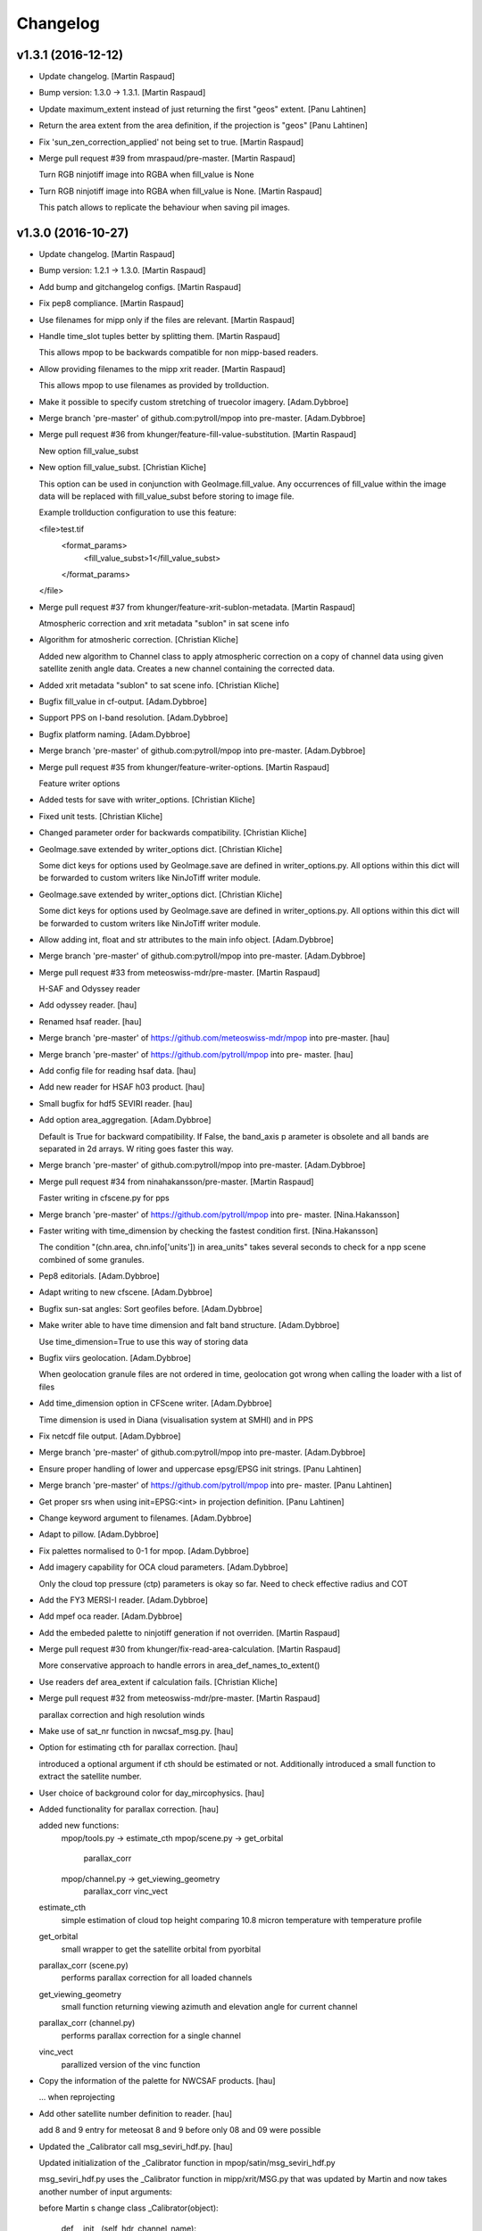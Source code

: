 Changelog
=========

v1.3.1 (2016-12-12)
-------------------

- Update changelog. [Martin Raspaud]

- Bump version: 1.3.0 → 1.3.1. [Martin Raspaud]

- Update maximum_extent instead of just returning the first "geos"
  extent. [Panu Lahtinen]

- Return the area extent from the area definition, if the projection is
  "geos" [Panu Lahtinen]

- Fix 'sun_zen_correction_applied' not being set to true. [Martin
  Raspaud]

- Merge pull request #39 from mraspaud/pre-master. [Martin Raspaud]

  Turn RGB ninjotiff image into RGBA when fill_value is None

- Turn RGB ninjotiff image into RGBA when fill_value is None. [Martin
  Raspaud]

  This patch allows to replicate the behaviour when saving pil images.

v1.3.0 (2016-10-27)
-------------------

- Update changelog. [Martin Raspaud]

- Bump version: 1.2.1 → 1.3.0. [Martin Raspaud]

- Add bump and gitchangelog configs. [Martin Raspaud]

- Fix pep8 compliance. [Martin Raspaud]

- Use filenames for mipp only if the files are relevant. [Martin
  Raspaud]

- Handle time_slot tuples better by splitting them. [Martin Raspaud]

  This allows mpop to be backwards compatible for non mipp-based readers.


- Allow providing filenames to the mipp xrit reader. [Martin Raspaud]

  This allows mpop to use filenames as provided by trollduction.

- Make it possible to specify custom stretching of truecolor imagery.
  [Adam.Dybbroe]

- Merge branch 'pre-master' of github.com:pytroll/mpop into pre-master.
  [Adam.Dybbroe]

- Merge pull request #36 from khunger/feature-fill-value-substitution.
  [Martin Raspaud]

  New option fill_value_subst

- New option fill_value_subst. [Christian Kliche]

  This option can be used in conjunction with GeoImage.fill_value. Any occurrences of
  fill_value within the image data will be replaced with fill_value_subst before storing
  to image file.

  Example trollduction configuration to use this feature:

  <file>test.tif
  	<format_params>
  		<fill_value_subst>1</fill_value_subst>
  	</format_params>
  </file>


- Merge pull request #37 from khunger/feature-xrit-sublon-metadata.
  [Martin Raspaud]

  Atmospheric correction and xrit metadata "sublon" in sat scene info

- Algorithm for atmosheric correction. [Christian Kliche]

  Added new algorithm to Channel class to apply atmospheric correction
  on a copy of channel data using given satellite zenith angle data.
  Creates a new channel containing the corrected data.


- Added xrit metadata "sublon" to sat scene info. [Christian Kliche]

- Bugfix fill_value in cf-output. [Adam.Dybbroe]

- Support PPS on I-band resolution. [Adam.Dybbroe]

- Bugfix platform naming. [Adam.Dybbroe]

- Merge branch 'pre-master' of github.com:pytroll/mpop into pre-master.
  [Adam.Dybbroe]

- Merge pull request #35 from khunger/feature-writer-options. [Martin
  Raspaud]

  Feature writer options

- Added tests for save with writer_options. [Christian Kliche]

- Fixed unit tests. [Christian Kliche]

- Changed parameter order for backwards compatibility. [Christian
  Kliche]

- GeoImage.save extended by writer_options dict. [Christian Kliche]

  Some dict keys for options  used by GeoImage.save
  are defined in writer_options.py.
  All options within this dict will be forwarded to custom writers
  like NinJoTiff writer module.


- GeoImage.save extended by writer_options dict. [Christian Kliche]

  Some dict keys for options  used by GeoImage.save
  are defined in writer_options.py.
  All options within this dict will be forwarded to custom writers
  like NinJoTiff writer module.


- Allow adding int, float and str attributes to the main info object.
  [Adam.Dybbroe]

- Merge branch 'pre-master' of github.com:pytroll/mpop into pre-master.
  [Adam.Dybbroe]

- Merge pull request #33 from meteoswiss-mdr/pre-master. [Martin
  Raspaud]

  H-SAF and Odyssey reader

- Add odyssey reader. [hau]

- Renamed hsaf reader. [hau]

- Merge branch 'pre-master' of https://github.com/meteoswiss-mdr/mpop
  into pre-master. [hau]

- Merge branch 'pre-master' of https://github.com/pytroll/mpop into pre-
  master. [hau]

- Add config file for reading hsaf data. [hau]

- Add new reader for HSAF h03 product. [hau]

- Small bugfix for hdf5 SEVIRI reader. [hau]

- Add option area_aggregation. [Adam.Dybbroe]

  Default is True for backward compatibility. If False, the band_axis p
  arameter is obsolete and all  bands are separated in 2d arrays. W
  riting goes faster this way.


- Merge branch 'pre-master' of github.com:pytroll/mpop into pre-master.
  [Adam.Dybbroe]

- Merge pull request #34 from ninahakansson/pre-master. [Martin Raspaud]

  Faster writing in cfscene.py for pps

- Merge branch 'pre-master' of https://github.com/pytroll/mpop into pre-
  master. [Nina.Hakansson]

- Faster writing with time_dimension by checking the fastest condition
  first. [Nina.Hakansson]

  The condition "(chn.area, chn.info['units']) in area_units"
  takes several seconds to check for a npp scene combined of
  some granules.


- Pep8 editorials. [Adam.Dybbroe]

- Adapt writing to new cfscene. [Adam.Dybbroe]

- Bugfix sun-sat angles: Sort geofiles before. [Adam.Dybbroe]

- Make writer able to have time dimension and falt band structure.
  [Adam.Dybbroe]

  Use time_dimension=True to use this way of storing data

- Bugfix viirs geolocation. [Adam.Dybbroe]

  When geolocation granule files are not ordered in time,
  geolocation got wrong when calling the loader with a list of files

- Add time_dimension option in CFScene writer. [Adam.Dybbroe]

  Time dimension is used in Diana (visualisation system at SMHI) and in PPS

- Fix netcdf file output. [Adam.Dybbroe]

- Merge branch 'pre-master' of github.com:pytroll/mpop into pre-master.
  [Adam.Dybbroe]

- Ensure proper handling of lower and uppercase epsg/EPSG init strings.
  [Panu Lahtinen]

- Merge branch 'pre-master' of https://github.com/pytroll/mpop into pre-
  master. [Panu Lahtinen]

- Get proper srs when using init=EPSG:<int> in projection definition.
  [Panu Lahtinen]

- Change keyword argument to filenames. [Adam.Dybbroe]

- Adapt to pillow. [Adam.Dybbroe]

- Fix palettes normalised to 0-1 for mpop. [Adam.Dybbroe]

- Add imagery capability for OCA cloud parameters. [Adam.Dybbroe]

  Only the cloud top pressure (ctp) parameters is okay so far.
  Need to check effective radius and COT


- Add the FY3 MERSI-I reader. [Adam.Dybbroe]

- Add mpef oca reader. [Adam.Dybbroe]

- Add the embeded palette to ninjotiff generation if not overriden.
  [Martin Raspaud]

- Merge pull request #30 from khunger/fix-read-area-calculation. [Martin
  Raspaud]

  More conservative approach to handle errors in area_def_names_to_extent()

- Use readers def area_extent if calculation fails. [Christian Kliche]

- Merge pull request #32 from meteoswiss-mdr/pre-master. [Martin
  Raspaud]

  parallax correction and high resolution winds

- Make use of sat_nr function in nwcsaf_msg.py. [hau]

- Option for estimating cth for parallax correction. [hau]

  introduced a optional argument if cth should be estimated or not.
  Additionally introduced a small function to extract the satellite number.


- User choice of background color for day_mircophysics. [hau]

- Added functionality for parallax correction. [hau]

  added new functions:
     mpop/tools.py   -> estimate_cth
     mpop/scene.py   -> get_orbital
                        parallax_corr
     mpop/channel.py -> get_viewing_geometry
                        parallax_corr
                        vinc_vect

  estimate_cth
    simple estimation of cloud top height comparing 10.8 micron temperature with temperature profile

  get_orbital
    small wrapper to get the satellite orbital from pyorbital

  parallax_corr (scene.py)
    performs parallax correction for all loaded channels

  get_viewing_geometry
    small function returning viewing azimuth and elevation angle for current channel

  parallax_corr (channel.py)
    performs parallax correction for a single channel

  vinc_vect
    parallized version of the vinc function


- Copy the information of the palette for NWCSAF products. [hau]

  ... when reprojecting


- Add other satellite number definition to reader. [hau]

  add 8 and 9 entry for meteosat 8 and 9
  before only 08 and 09 were possible


- Updated the _Calibrator call msg_seviri_hdf.py. [hau]

  Updated initialization of the _Calibrator function
  in mpop/satin/msg_seviri_hdf.py

  msg_seviri_hdf.py uses the _Calibrator function in
  mipp/xrit/MSG.py that was updated by
  Martin and now takes another number of input arguments:

  before Martin s change
  class _Calibrator(object):
      def __init__(self, hdr, channel_name):

  after Martin s change
  class _Calibrator(object):
      def __init__(self, hdr, channel_name, bits_per_pixel):

  so now the argument bits_per_pixel is set to 10.


- Merge branch 'test' into pre-master. [hau]

- Add file to read high resolution wind data from NWCSAF. [hau]

- Add code to process TRT. [hau]

  TRT is an MeteoSwiss tool to detect
  thunderstorm cells.
  The data can be processed with this file.


- Add a code file to process HRW data from NWC-SAF. [hau]

- Add reader for geo-hdf format EUMETSAT archive. [hau]

  geo-hdf is a possible data format that you can order
  from the EUMETSAT data archive
  It enables to specify smaller regions.


- New reader nwcsaf and modified scene.py. [hau]

  a new file for reading NWCSAF data is submitted
  it can read CTTH, CMa, CT, CCR, CRPh, PC, SPhR

  added a small option to scene.py
  in order to specify which level specifies the desired format
  of the input file


- Add cloud phase palette and palette2colormap function. [hau]

- Test commit for submodule. [hau]

- Merge pull request #31 from elfsprite/pre-master. [Martin Raspaud]

  Added S2A reader files to fork

- Tile definition is now downloaded and converted automatically. [Matias
  Takala]

- Added S2A reader files to fork. [Matias Takala]

- Fix typo. [Adam.Dybbroe]

- Make it possible to specify fill-value in overview_sun. [Adam.Dybbroe]

- Merge branch 'pre-master' of github.com:pytroll/mpop into pre-master.
  [Adam.Dybbroe]

- Fix bug of setting shape to viirs reader using foreign band name.
  [Martin Raspaud]

- Reorganize imports. [Martin Raspaud]

- Add mercator to the supported ninjo projections. [Martin Raspaud]

- Merge branch 'pre-master' of github.com:pytroll/mpop into pre-master.
  [Adam.Dybbroe]

- Merge branch 'pre-master' of github.com:pytroll/mpop into pre-master.
  [Lars Orum Rasmussen]

- Added a config template for sentinel-1b. [Lars Orum Rasmussen]

- Merge branch 'pre-master' of github.com:pytroll/mpop into pre-master.
  [Adam.Dybbroe]

- Ninjotiff.save now supports palette ('P') mode. [ras]

- New option to handle if data is scaled between 0 and 1. [ras]

- Set fill values as a kw arg. [Martin Raspaud]

- Use readers def area_extent if calculation fails. [Christian Kliche]

- Keep mask when stacking segments in aapp1b. [Martin Raspaud]

- Get sun-sat angles for modise reading. [Adam.Dybbroe]

- Bugfix getting satellite zenith and azimuth and document
  get_sunsat_angles method. [Adam.Dybbroe]

- Merge branch 'pre-master' of github.com:pytroll/mpop into pre-master.
  [Adam.Dybbroe]

- Keep track of sun corrected channels for eg ears viirs. [Martin
  Raspaud]

- Fix viirs_compact to remove files even when crashing. [Martin Raspaud]

- Add method to retriev the sun-satellite viewing geometry.
  [Adam.Dybbroe]

- Pep8. [Adam.Dybbroe]

- Fix the snow_age composite to right luminosity. [Martin Raspaud]

- Add MF's copyright notice for the luts. [Martin Raspaud]

- Use original luts for the snow_age composite. [Martin Raspaud]

- Fix projector test. [Martin Raspaud]

- Work around the problem coming at night when M9-channel would mask all
  the data away. [Panu Lahtinen]

- Add Snow Age RGB composite. [Panu Lahtinen]

- Handle cases where DNB and/or M channel data are requested but no such
  files are present. [Panu Lahtinen]

- Bugfix hdfeos. [Martin Raspaud]

  Checkfile was using an undefined variable

- Finish integrating trollsift into hdfeos reader. [Martin Raspaud]

  Some parts were left unfinished. Shoud we fixed now.

- Fix new hdfeos reader to look for data on invalid input. [Martin
  Raspaud]

  the hdfeos reader would fail looking for data in standard places when an
  iterable of invalid files would be provided.

- Fix hdfeos reader to look for data on invalid input. [Martin Raspaud]

  the hdfeos reader would fail looking for data in standard places when an
  iterable of invalid files would be provided.

- Merge branch 'pre-master' of https://github.com/pytroll/mpop into pre-
  master. [Panu Lahtinen]

- Update config templates for MODIS to match recent updates in EOS
  reader. [Adam.Dybbroe]

- Merge branch 'pre-master' of github.com:pytroll/mpop into pre-master.
  [Adam.Dybbroe]

- Run travis tests in a container. [Martin Raspaud]

- Fix bug related to modis DR. [Adam.Dybbroe]

- Mask out dubious lon/lat values. [Adam.Dybbroe]

- Merge branch 'pre-master' of github.com:pytroll/mpop into pre-master.
  [Adam.Dybbroe]

- Added contributions from Christian (DWD) to ninjotiff. It support
  input data in the [0.0, 1.0] range. [Lars Orum Rasmussen]

- Print more debug info concerning calibration. [Adam.Dybbroe]

- Fix formattin character in log message. [Panu Lahtinen]

v1.2.1 (2015-12-14)
-------------------

- Update changelog. [Martin Raspaud]

- Bump version: 1.2.0 → 1.2.1. [Martin Raspaud]

- Merge branch 'pre-master' [Martin Raspaud]

- Merge branch 'pre-master' [Martin Raspaud]

  Conflicts:
  	doc/source/pp.rst

- Update changelog. [Martin Raspaud]

- Bump version: 1.1.0 → 1.2.0. [Martin Raspaud]

- Merge branch 'pre-master' [Martin Raspaud]

  Conflicts:
  	mpop/version.py
  	setup.py


v1.2.0 (2015-12-14)
-------------------

Fix
~~~

- Bugfix: converted MSG products should be saveable. [Martin Raspaud]

- Bugfix: satellite name in msg_hdf now supports missing number. [Martin
  Raspaud]

- Bugfix: misspelling. [Martin Raspaud]

- Bugfix: mipp_xrit: do not crash on unknown channels, just warn and
  skip. [Martin Raspaud]

- Bugfix: setup.py includes now eps xml format description. [Martin
  Raspaud]

- Close all h5files in viirs_sdr, not only the last one.
  [Martin.Raspaud]

- Bugfix: close h5 files when done. [Martin Raspaud]

  Prior to h5py 3.0, the h5 files open with h5py are not closed upon
  deletion, so we have to do it ourselves...

- Bugfix: area.id doesn't exist, use area.area_id. [Martin Raspaud]

- Bugfix: return when each file has been loaded independently. [Martin
  Raspaud]

- Bugfix: Do not crash on multiple non-nwc files. [Martin Raspaud]

- Bugfix: check start and end times from loaded channels only. [Martin
  Raspaud]

- Bugfix: viirs start and end times not relying on non-existant channels
  anymore. [Martin Raspaud]

- Bugfix: type() doesn't support unicode, cast to str. [Martin Raspaud]

Other
~~~~~

- Update changelog. [Martin Raspaud]

- Bump version: 1.1.0 → 1.2.0. [Martin Raspaud]

- Add template parameters for NOAA-19 ears-nwc. [Adam.Dybbroe]

  Parameters needed if you want to load only with time_interval and
  not using the filename argument

- Merge branch 'pre-master' of github.com:pytroll/mpop into pre-master.
  [Adam.Dybbroe]

- Merged (by hand) sentinel1-feature branch. [Lars Orum Rasmussen]

- Added support for gdal's SetNoDataValue if fill_value is not None.
  [Lars Orum Rasmussen]

- Merge branch 'pre-master' of github.com:pytroll/mpop into pre-master.
  [Lars Orum Rasmussen]

- Added a RGB example. [Lars Orum Rasmussen]

- Don't use colormaps for 16b grayscale (Ninjo will fail enhancements)
  [Lars Orum Rasmussen]

  For 16b IR, if specified, set min-is-white

  For 16b grayscale, it seems that transparent pixel (in Ninjo) are forced to be zero

  Transparent pixel for 16b IR are handled bad


- Add template config for ears-nwc Metop-B reading. [Adam.Dybbroe]

- Fix bug when using time_interval argument loading ears-nwc data.
  [Adam.Dybbroe]

- Add brightness temperature calibration to the IR bands. [Adam.Dybbroe]

- Update EARS config files for new (2014) PPS product format.
  [Adam.Dybbroe]

- Remove old FY3 mersi reader. [Adam.Dybbroe]

- Apply VIS/NIR calibration including sun-zenith correction.
  [Adam.Dybbroe]

- Merge branch 'pre-master' of github.com:pytroll/mpop into pre-master.
  [Adam.Dybbroe]

- Now ninjotiff can list tags. [Lars Orum Rasmussen]

  Ninjo tags are now a dictionary


- Add FY-3B template config file. [Adam.Dybbroe]

- Add first draft FY3B VIRR reader. [Adam.Dybbroe]

  No calibration yet, but counts can be projected and displayed

- Added contributions from Christian (DWD) to ninjotiff: now using
  tifffile.py and support for RGBA. [Lars Orum Rasmussen]

  Changed scaling into a value range (so it works for me)


- Merge branch 'pre-master' of https://github.com/pytroll/mpop into pre-
  master. [Panu Lahtinen]

- Delete world_map.ascii. [Martin Raspaud]

- Read DNB using PyTables, separate read() to read_m() and read_dnb()
  [Panu Lahtinen]

- Update coords2area_def with preview mode. [Martin Raspaud]

- Merge branch 'pre-master' of https://github.com/pytroll/mpop into pre-
  master. [Panu Lahtinen]

- Remove debug printout from pps reader. [Adam.Dybbroe]

- Support a list of files which will be concatenated, enables usage of
  granule data. [Panu Lahtinen]

- Fix for channel names and channel loading. [Panu Lahtinen]

- Added Himawari-8 config template file. [Martin Raspaud]

- Mask out 0-counts areas in aapp_l1b. [Martin Raspaud]

- Support saving GeoImages in IO buffers. [Martin Raspaud]

- Add support for noaa gac and lac data. [Martin Raspaud]

- Take care of fill_value in datasets. [Adam.Dybbroe]

- Merge branch 'pre-master' of github.com:pytroll/mpop into pre-master.
  [Adam.Dybbroe]

- Fix the sun zenith angle correction fix. [Martin Raspaud]

- Do not check time_slot type. [Martin Raspaud]

- Bugfix ctth scaling: Only keep same datatype if data are not scaled.
  [Adam.Dybbroe]

- Less debug info. [Adam.Dybbroe]

- Bugfix. Sun zenith correction can now take an additional keyword - and
  data are masked out accordingly. [Adam.Dybbroe]

- Fix overview_sun, avoid redish rgb's when sun is very low (below
  horizon) [Adam.Dybbroe]

- Read also the palette data etc. [Adam.Dybbroe]

- Merge branch 'pre-master' of github.com:pytroll/mpop into pre-master.
  [Adam.Dybbroe]

- Add orbit number info in the scene metadata upon loading. (hdfeos)
  [Martin Raspaud]

- Hdfeos: orbit number is now an int. [Martin Raspaud]

- Fix geolocation reading for multiple-file processing (hdfeos) [Martin
  Raspaud]

- Changed error message to a warning. [Adam.Dybbroe]

- Fix hdf_eos to allow reading several granules. [Martin Raspaud]

- Enhancing the dnb_overview, so that pixels with solar contamination
  are masked out. [Adam.Dybbroe]

- Bringing back the night_overview (=cloudtop) [Adam.Dybbroe]

- Comment out the night_overview. [Adam.Dybbroe]

- Merge branch 'pre-master' of github.com:pytroll/mpop into pre-master.
  [Adam.Dybbroe]

- Bugfix overview_sun. [Martin Raspaud]

- Use builtin sunzen_corr for overview_sun. [Martin Raspaud]

- Switch to nullterm string in msg_hdf for nr products. [Martin Raspaud]

- Bugfix. [Adam.Dybbroe]

- Improve overview for viirs and overview_sun. [Adam.Dybbroe]

- Re-introduce the fix for VIIRS bowtie deletions. [Adam.Dybbroe]

- Shouting when both a list of file names and a time interval is used.
  Accepts tine_interval even for local files. [Adam.Dybbroe]

- Merge branch 'pre-master' of github.com:pytroll/mpop into pre-master.
  [Adam.Dybbroe]

  Conflicts:
  	mpop/satin/nc_pps_l2.py

- Fixed incorrect production sources and geolocation file names for
  'local' products. [Panu Lahtinen]

- Added a unit test to the nc_pps_l2 reader, and adapted the reader a
  bit. [Adam.Dybbroe]

- Merge branch 'pre-master' of https://github.com/pytroll/mpop into pre-
  master. [Panu Lahtinen]

- Fixme reminder. [Adam.Dybbroe]

- Restructure how the data and geolocation files are listed and read.
  [Panu Lahtinen]

- Fixed workaround for DIMENSION_LIST attributes. [Panu Lahtinen]

- Minor fixes - thanks Panu! [Adam.Dybbroe]

- Cleaning up a bit and pep8. [Adam.Dybbroe]

- Merge branch 'pre-master' of github.com:pytroll/mpop into pre-master.
  [Adam.Dybbroe]

- Updated reading to support both M and DNB channel data. [Panu
  Lahtinen]

- Adapt navigation to compact_viirs dnb. [Martin Raspaud]

- Do not crash when an unknown channel is requested in msg_hdf. [Martin
  Raspaud]

- Fix template files. [Adam.Dybbroe]

- Fix template files for NOAA satellites and Metop-A/B. [Adam.Dybbroe]

- Bugfix, treating cases when no geolocation is found for product.
  [Adam.Dybbroe]

- More debug info. [Adam.Dybbroe]

- More debug info. [Adam.Dybbroe]

- Fix save function and bugfix. [Adam.Dybbroe]

- More debug info and better exception handling - pps reader.
  [Adam.Dybbroe]

- Rewritten the netCDF4 PPS reader. [Adam.Dybbroe]

- Cleaning up for unused code. [Adam.Dybbroe]

- Add the info attribute to NordRadCType. [Martin Raspaud]

- Fix filename search in msg_hdf. [Martin Raspaud]

- Fix extension problem in product search for msg_hdf. [Martin Raspaud]

- Replace pyhl with h5py in msg_hdf reader. [Martin Raspaud]

- Bugfix ascat l2 reader. [Adam.Dybbroe]

- Trying to fix odd behaviour when loading list of products. But it
  still doesn't work - need a small refactoring. [Adam.Dybbroe]

- Added support option to select granules in time interval.
  [Adam.Dybbroe]

- More debug info - for custom compositer. [Adam.Dybbroe]

- Merge pull request #17 from spareeth/pre-master. [Martin Raspaud]

  ASCAT SAR soil moisture level 2 netcdf data from EUMETSAT

- Add new reader and config files for ASCAT SAR soil moisture level 2
  netcdf data from EUMETSAT. [Sajid Pareeth]

- Add new reader and config files for ASCAT SAR soil moisture level 2
  netcdf data from EUMETSAT. [Sajid Pareeth]

- Added possibility to read granule data from EARS, also some PEP8 work.
  [Panu Lahtinen]

- Avoid leaking memory. [Martin Raspaud]

- Bugfix. [Adam.Dybbroe]

- Raise an error if projection is attempted when swathdata doesn't have
  full geolocation. [Adam.Dybbroe]

- Remove one verbose debug printout. [Adam.Dybbroe]

- Adapt for new PPS netCDF format modification (adding a dimension of
  length 1) [Adam.Dybbroe]

- Check for cloudtype=None. [Adam.Dybbroe]

- Add option to provide MSG filename to load call. [Adam.Dybbroe]

- Check if PPS file is bzipped, and handle it correctly. [Adam.Dybbroe]

- Fix orbit number attribute name in msg_hdf. [Martin Raspaud]

- Possible to pass value range to save. [Lars Orum Rasmussen]

- Chlorophyll-a palette is gone - now it raise an exception if asked
  for... [Adam.Dybbroe]

- Merge branch 'feature-osisaf-sst-reader' into pre-master.
  [Adam.Dybbroe]

- Adding a reader and palette support for OSISAF SST netCDF products.
  [Adam.Dybbroe]

- Fixed external calibration "newer/older than data" message. [Panu
  Lahtinen]

- Fix ctth writing. [Martin Raspaud]

- Fixed typo. [Martin Raspaud]

- Add orbit number in generated cloud product hdf files. [Martin
  Raspaud]

- Fix new pyspectral calculator signature. [Martin Raspaud]

- Putting back the mipp information in template config files. [Martin
  Raspaud]

- Pyspectral now uses standard platform names. [Martin Raspaud]

- Merge branch 'pre-master' of https://github.com/mraspaud/mpop into
  pre-master. [Panu Lahtinen]

- Add algorithm version in output cloud products. [Martin Raspaud]

- Exception handling for missing external calibration data. [Panu
  Lahtinen]

- Minor PEP8 tweaks. [Panu Lahtinen]

- Script to generate external calibration files for AVHRR instruments.
  [Panu Lahtinen]

- Support for external calibration coefficients for AVHRR. [Panu
  Lahtinen]

- Removed obsolete "satname" and "number" from satellite configs,
  updated documentation. [Panu Lahtinen]

- Renamed satellite configs to conform to OSCAR naming scheme. [Panu
  Lahtinen]

- Add luts to the pps products from msg format. [Martin Raspaud]

- Add metadata to nwcsaf products. [Martin Raspaud]

- Add \0 to palette strings. [Martin Raspaud]

- Fix pps format output for msg products. [Martin Raspaud]

- Remove phase palette from msg products to avoid confusion. [Martin
  Raspaud]

- Bugfix, np.string -> np.string_ [Martin Raspaud]

- Change variable length strings in h5 products to fixed. [Martin
  Raspaud]

- Fix some cloud product conversions. [Martin Raspaud]

- Fix MSG format to PPS format conversion. [Martin Raspaud]

- Merge branch 'pre-master' of github.com:mraspaud/mpop into pre-master.
  [Martin Raspaud]

- Merge pull request #16 from pnuu/simplified_platforms. [Martin
  Raspaud]

  Simplified platform names for reading custom composites

- Simplified platform names for reading custom composites. [Panu
  Lahtinen]

- Change: accept arbitrary kwargs for saving msg hdf products. [Martin
  Raspaud]

- Revert concatenation to it's original place, in order to keep the
  tests working. [Martin Raspaud]

- Fix whole globe area_extent for loading. [Martin Raspaud]

- Fix rpm building. [Martin Raspaud]

- Fix masking of lonlats in viirs_sdr. [Martin Raspaud]

- Fixing pps-nc reader. [Adam Dybbroe]

- Clean temporary files after loading. [Adam Dybbroe]

- Pep8 stuff. [Adam Dybbroe]

- Fixed polar-stereographic projection bugs, thanks to Ron Goodson.
  [Lars Orum Rasmussen]

- Update changelog. [Martin Raspaud]

- Bump version: 1.0.2 → 1.1.0. [Martin Raspaud]

- Put config files in etc/pytroll. [Martin Raspaud]

- Fix version strings. [Martin.Raspaud]

- Don't close the h5 files too soon. [Martin Raspaud]

- Close h5 file uppon reading. [Adam Dybbroe]

- Bugfix. [Adam Dybbroe]

- Try a more clever handling of the case where more level-1b files exist
  for given sat and orbit. [Adam Dybbroe]

- Print out files matching in debug. [Martin Raspaud]

- Bugfix. [Adam Dybbroe]

- Adding debug info. [Adam Dybbroe]

- Bugfix. [Adam Dybbroe]

- Merge branch 'pre-master' of https://github.com/mraspaud/mpop into
  pre-master. [Adam Dybbroe]

- Remove ugly print statements. [Martin Raspaud]

- Load the palettes also. [Martin Raspaud]

- AAPP1b: use operational coefficients for vis calibrating per default.
  [Martin Raspaud]

   - Fallback to pre-launch if not available.
   - load(..., pre_launch_coeffs=True) to force using pre-launch coeffs)

- Correct npp name in h5 files. [Martin Raspaud]

- Add the pps v2014 h5 reader. [Martin Raspaud]

- Use h5py for lonlat reading also. [Martin Raspaud]

- Use h5py instead of netcdf for reading nc files. [Martin Raspaud]

- Fix orbit as int in nc_pps loader. [Martin Raspaud]

- Add overlay from config feature. [Martin Raspaud]

- Remove type testing for orbit number. [Martin Raspaud]

- Merge branch 'pre-master' of https://github.com/mraspaud/mpop into
  pre-master. [Adam Dybbroe]

- Allowing kwargs. [Martin Raspaud]

- Add 10 km to the area extent on each side, to avoid tangent cases.
  [Martin Raspaud]

- Orbit doesn't have to be a string anymore. [Martin Raspaud]

- Fix multiple file loading for metop l1b data. [Martin Raspaud]

- Merge branch 'pre-master' of https://github.com/mraspaud/mpop into
  pre-master. [Adam Dybbroe]

- Implement save for all cloudproducts. [Martin Raspaud]

- Change options names to cloud_product_* and add lookup in os.environ.
  [Martin Raspaud]

- Some fixes to nc_pps_l2 for correct saving. [Martin Raspaud]

- Add saving to the cloudtype object. [Martin Raspaud]

- Add the save method to cloudtype object. [Martin Raspaud]

- Rename _md attribute to mda. [Martin Raspaud]

- Mask out bowtie deleted pixels for Suomi-NPP products. [Martin
  Raspaud]

- When a file is provided in nc_pps_l2, just read this file. [Martin
  Raspaud]

- Fix nc_pps_l2 for filename input and PC readiness. [Martin Raspaud]

- ViirsSDR: Fix not to crash on single file input. [Martin Raspaud]

- Fix aapp1b to be able to run both for given filename and config.
  [Martin Raspaud]

- Try loading according to config if provided file doesn't work, aapp1b.
  [Martin Raspaud]

- Don't crash when reading non aapp1b file. [Martin Raspaud]

- Remove "/" from instrument names when loading custom composites.
  [Martin Raspaud]

- Don't say generate lon lat when returning a cached version. [Martin
  Raspaud]

- Nc_pps_l2: don't crash on multiple files, just go through them one at
  the time. [Martin Raspaud]

- Hdfeos: don't just exit when filename doesn't match, try to look for
  files. [Martin Raspaud]

- Don't crash if the file doesn't match (hdfeos) [Martin Raspaud]

- Revert nc_reader back until generalization is ready. [Martin Raspaud]

- Merge branch 'ppsv2014-reader' of github.com:mraspaud/mpop into
  ppsv2014-reader. [Martin Raspaud]

- Adding dataset attributes to pps reading. [Adam Dybbroe]

- Allow inputing filename in the nc_pps_l2 reader. [Martin Raspaud]

- Merge branch 'pre-master' into ppsv2014-reader. [Martin Raspaud]

- Viirs readers fixes. [Martin Raspaud]

- Hdf_eos now uses 1 out of 4 available cores to interpolate data.
  [Martin Raspaud]

- Merge branch 'pre-master' of github.com:mraspaud/mpop into pre-master.
  [Martin Raspaud]

- Fixed bug, now handling fill_value better. [Lars Orum Rasmussen]

- More robust tiff header file decoder. [Lars Orum Rasmussen]

- Add dnb_overview as a standard product (dnb, dnb, 10.8) [Martin
  Raspaud]

- Merge branch 'pre-master' of github.com:mraspaud/mpop into pre-master.
  [Martin Raspaud]

- Corrected the reader for SAFNWC/PPS v2014. [Sara.Hornquist]

- Allow multiresolution loading in hdf eos reader. [Martin Raspaud]

- Revert back to old nwcsaf-pps reader for hdf. The reading of the new
  netcdf format is done with another reader! [Adam Dybbroe]

- A new pps reader for the netCDF format of v2014. [Adam Dybbroe]

- Adding for new cloudmask and type formats... [Adam Dybbroe]

- Enhance nwc-pps reader to support v2014 format. [Adam Dybbroe]

- Merge branch 'pre-master' of https://github.com/mraspaud/mpop into
  pre-master. [Adam Dybbroe]

- Put the config object back in Projector. [Martin Raspaud]

- Fix area_file central search. [Martin Raspaud]

- Move the area_file search inside Projector. [Martin Raspaud]

- Error when satellite config file is not found. [Martin Raspaud]

- Get rid of the funky logging style. [Martin Raspaud]

- Log the config file used to generate the scene. [Martin Raspaud]

- Support filename list to load in viirs_sdr loader. [Martin Raspaud]

- Add avhrr/3 as aliar to avhrr in aapp reader. [Martin Raspaud]

- Fix name matching in hdfeos_l1b. [Martin Raspaud]

  The full name didn't work with fnmatch, take basename instead.

- Allows hdfeos_l1b to read a batch of files. [Martin Raspaud]

- Add delitem, and code cleanup. [Martin Raspaud]

- Merge branch 'pre-master' of github.com:mraspaud/mpop into pre-master.
  [Martin Raspaud]

- Added a reader for SAFNWC/PPS v2014 PPS v2014 has a different
  fileformat than previous SAFNWC/PPS versions. [Sara.Hornquist]

- Aapp1b reader, be more clever when (re)reading. [Martin Raspaud]

- Merge branch 'pre-master' of https://github.com/mraspaud/mpop into
  pre-master. [Adam Dybbroe]

  Conflicts:
  	mpop/satout/netcdf4.py


- Allow reading several files at once in viirs_compact. [Martin Raspaud]

- Allow reading several files at once in eps_l1b. [Martin Raspaud]

- Style: use in instead for has_key() [Martin Raspaud]

- Adding primitive umarf (native) format reader for meteosat. [Martin
  Raspaud]

- Add logging when an info field can't be save to netcdf. [Martin
  Raspaud]

- Add a name to the area when loading aapp data. [Martin Raspaud]

- Merge branch 'pre-master' of github.com:mraspaud/mpop into pre-master.
  [Martin Raspaud]

- For PNG files, geo_mage.tags will be saved a PNG metadata. [Lars Orum
  Rasmussen]

- Add a save method to cfscene objects. [Martin Raspaud]

- Don't take None as a filename in loading avhrr data. [Martin Raspaud]

- Allow loading a file directly for aapp1b and eps_l1b. [Martin Raspaud]

  Just run global_data.load(..., filename="/path/to/myfile.1b")

- Merge branch 'pre-master' of github.com:mraspaud/mpop into pre-master.
  [Martin Raspaud]

- Viirs_sdr can now load depending on an area. [Martin Raspaud]

- Pep8 cosmetics. [Adam Dybbroe]

- Merge pull request #12 from pnuu/pre-master. [Martin Raspaud]

  Fixed "logger" to "LOGGER"

- Fixed "logger" to "LOGGER" [Panu Lahtinen]

- Moving pysoectral module import down to function where pyspectral is
  used. [Adam Dybbroe]

- Merge branch 'smhi-premaster' into pre-master. [Adam Dybbroe]

- Fixing cloudtype product: palette projection. [Adam Dybbroe]

- Turned on debugging to geo-test. [Adam Dybbroe]

- Added debug printout for cloud product loading. [Adam Dybbroe]

- Make snow and microphysics transparent. [Martin Raspaud]

- Rename day_solar to snow. [Martin Raspaud]

- Keep the name of cloudtype products when projecting. [Martin Raspaud]

- Explicitly load parallax corrected files if present. [Martin Raspaud]

- Adding logging for MSG cloud products loading. [Martin Raspaud]

- Fix the parallax file sorting problem, again. [Martin Raspaud]

- Merge branch 'pre-master' of github.com:mraspaud/mpop into pre-master.
  [Martin Raspaud]

- Merge branch 'pre-master' of https://github.com/mraspaud/mpop into
  pre-master. [Adam Dybbroe]

- Bugfix. [Adam Dybbroe]

- Merge branch '3.9reflectance' into pre-master. [Adam Dybbroe]

  Conflicts:
  	mpop/channel.py
  	mpop/instruments/seviri.py
  	mpop/satin/mipp_xrit.py
  	setup.py


- Support for rgbs using the seviri 3.9 reflectance (pyspectral) [Adam
  Dybbroe]

- Adding a sun-corrected overview rgb. [Adam Dybbroe]

- Adduing for "day microphysics" RGB. [Adam Dybbroe]

- Deriving the day-solar RGB using pyspectral to derive the 3.9
  reflectance. [Adam Dybbroe]

- Use "imp" to find input plugins. [Martin Raspaud]

- Cleanup trailing whitespaces. [Martin Raspaud]

- Use cartesian coordinates for lon/lat computation if near-pole
  situations. [Martin Raspaud]

- Set alpha channel to the same type as the other channels. [Martin
  Raspaud]

- Sort the filenames in get_best_products (msg_hdf) [Martin Raspaud]

- Merge branch 'pre-master' of github.com:mraspaud/mpop into pre-master.
  [Martin Raspaud]

- Merge branch 'pre-master' of https://github.com/mraspaud/mpop into
  pre-master. [Adam Dybbroe]

- Merge pull request #10 from pnuu/pre-master. [Martin Raspaud]

  Fixed failed merging. Thanks Pnuu.

- Fixed failed merging (removed "<<<<<<< HEAD" and ">>>>>>> upstream
  /pre-master" lines) [Panu Lahtinen]

- Merge branch 'pre-master' of https://github.com/mraspaud/mpop into
  pre-master. [Adam Dybbroe]

- Merge branch 'pre-master' of https://github.com/mraspaud/mpop into
  pre-master. [Adam Dybbroe]

- Merge branch 'pre-master' of https://github.com/mraspaud/mpop into
  pre-master. [Adam Dybbroe]

- Fix terra and aqua templates for the dual gain channels (13 & 14)
  [Adam Dybbroe]

- Read both parallax corrected and usual cloudtype products. [Martin
  Raspaud]

- Merge branch 'pre-master' of github.com:mraspaud/mpop into pre-master.
  [Martin Raspaud]

- Merge pull request #9 from pnuu/pre-master. [Martin Raspaud]

  Possibility to get area_extent from area definition(s)

- Tests for mpop.satin.helper_functions.boundaries_to_extent. [Panu
  Lahtinen]

- Separated area definitions and boundary calculations. [Panu Lahtinen]

- Added test if proj string is in + -format or not. [Panu Lahtinen]

- Re-ordered the tests. [Panu Lahtinen]

- Fixed incorrect correct values. [Panu Lahtinen]

- Test using area definitions instead of definition names. [Panu
  Lahtinen]

- Possibility to give also area definition objects to
  area_def_names_to_extent() and log a warning if the area definition is
  not used. [Panu Lahtinen]

- Fixed import. [Panu Lahtinen]

- Added tests for mpop.satin.helper_functions. [Panu Lahtinen]

- Moved to mpop/tests/ [Panu Lahtinen]

- Moved to mpop/tests/ [Panu Lahtinen]

- Merge remote-tracking branch 'upstream/pre-master' into pre-master.
  [Panu Lahtinen]

  Conflicts:
  	mpop/satin/aapp1b.py


- Removed unneeded functions. [Panu Lahtinen]

- Test for area_def_names_to_extent() [Panu Lahtinen]

- Removed unnecessary functions. [Panu Lahtinen]

- Removed swath reduction functions. [Panu Lahtinen]

- Reverted not to reduce swath data. [Panu Lahtinen]

- Added possibility to do data reduction based on target area definition
  names. [Panu Lahtinen]

- Added area extent calculations based on given area definition names.
  [Panu Lahtinen]

- Helper functions for area extent and bondary calculations, and data
  reducing for swath data. [Panu Lahtinen]

- Test for mpop.satin.mipp_xrit.lonlat_to_geo_extent() [Panu Lahtinen]

- Support for lon/lat -based area extents. [Panu Lahtinen]

- Add start and end time defaults for the images (runner). [Martin
  Raspaud]

- Merge branch 'pre-master' of https://github.com/mraspaud/mpop into
  pre-master. [Lars Orum Rasmussen]

- Do not mask out negative reflectances in viirs_sdr reading. [Martin
  Raspaud]

- Added navigation to hrpt_hmf plugin. [Martin Raspaud]

- Started working on a new plugin version of hdfeos_l1b. [Martin
  Raspaud]

- Cleanup. [Martin Raspaud]

- Cleanup. [Martin Raspaud]

- Cleanup. [Martin Raspaud]

- Cleanup. [Martin Raspaud]

- Adding scene tests to the test suite. [Martin Raspaud]

- Revamped scene unittests. [Martin Raspaud]

- Don't crash on errors. [Martin Raspaud]

- Revamped projector tests. [Martin Raspaud]

- More geo_image testing. [Martin Raspaud]

- Don't use "super" in geo_image. [Martin Raspaud]

- Fix testing. [Martin Raspaud]

- Mock pyresample and mpop.projector in geo_image tests. [Martin
  Raspaud]

- More testing geo_image. [Martin Raspaud]

- Add tests for geo_image. [Martin Raspaud]

- Merge branch 'unstable' of ssh://safe/data/proj/SAF/GIT/mpop into
  unstable. [Martin Raspaud]

- Mock gdal for geo_image tests. [Martin Raspaud]

- Added netCDF read support for four more projections. [Adam Dybbroe]

- Adding support for eqc in cf format. [Adam Dybbroe]

- Added config templates for GOES and MTSAT. [Lars Orum Rasmussen]

- Copied visir.night_overview to seviri.night_overview, so
  night_overview.prerequisites is correct when night_overview is called
  from seviri.py. [ras]

- Cloutop in seviri.py now same arguments as cloudtop in visir.py. [Lars
  Orum Rasmussen]

- Fix saving as netcdf. [Martin Raspaud]

- Fix floating point tiff saving. [Martin Raspaud]

- Make pillow a requirement only if PIL is missing. [Martin Raspaud]

- Add some modules to mock in the documentation. [Martin Raspaud]

- Add pyorbital to the list of packets to install in travis. [Martin
  Raspaud]

- Merge branch 'feature-travis' into unstable. [Martin Raspaud]

- Test_projector doesn't pass. [Martin Raspaud]

- Test_projector ? [Martin Raspaud]

- Fix travis. [Martin Raspaud]

- Adding test_geoimage. [Martin Raspaud]

- Test_channel passes, test_image next. [Martin Raspaud]

- Test_pp_core crashes, test_channel on. [Martin Raspaud]

- Commenting out tests to find out the culprit. [Martin Raspaud]

- Ok, last try for travis-ci. [Martin Raspaud]

- What is happening with travis ? [Martin Raspaud]

- More fiddling to find out why travis-ci complains. [Martin Raspaud]

- Testing the simple test way (not coverage) [Martin Raspaud]

- Trying to add the tests package for travis-ci. [Martin Raspaud]

- Add the tests package. [Martin Raspaud]

- Preprare for travis-ci. [Martin Raspaud]

- Support 16 bits images (geotiff only at the moment). [Martin Raspaud]

- Merge pull request #8 from pnuu/pre-master. [Martin Raspaud]

  Sun zenith angle correction added.

- A section on mpop.tools added to documentation. [Panu Lahtinen]

- Extra tests for sun_zen_corr(). [Panu Lahtinen]

- Typo. [Panu Lahtinen]

- Channel descriptions added. [Panu Lahtinen]

- Channel desctiptions are added. [Panu Lahtinen]

- Clarification to help sunzen_corr_cos() desctiption. [Panu Lahtinen]

- Test cases for channel.sunzen_corr(). [Panu Lahtinen]

- Sun zenith angle correction split into two functions. [Panu Lahtinen]

- Revert to original version. [Panu Lahtinen]

- Initial commit of mpop.tools (with Sun zenith angle correction). [Panu
  Lahtinen]

- Sun zenith angle correction added. [Panu Lahtinen]

- Merge branch 'pre-master' of github.com:mraspaud/mpop into pre-master.
  [ras]

- Solve the multiple channel resolution with automatic resampling
  radius. [Martin Raspaud]

- Add the "nprocs" option to projector objects and scene's project
  method. [Martin Raspaud]

- Now saving orbit number (if available) as global attribute. [ras]

- Adding more files to be ignored. [ras]

- Merge branch 'pre-master' of github.com:mraspaud/mpop into pre-master.
  [ras]

- New reader for hrpt level0 format. [Martin Raspaud]

- Fix no calibration reading for aapp1b. [Martin Raspaud]

- Add the product name to the the image info. [Martin Raspaud]

- Add some debugging info about missing pixels in viirs_sdr. [Martin
  Raspaud]

- Merge branch 'unstable' of /data/proj/SAF/GIT/mpop into unstable.
  [Martin Raspaud]

- Corrected a comment. [Adam Dybbroe]

- Fix for M13 load problem - reported by stefano.cerino@gmail.com. [Adam
  Dybbroe]

- Use number of scan to load the right amount of data in compact viirs
  reader. [Martin Raspaud]

- Fix hook to be able to record both filename and uri. [Martin Raspaud]

- Protecting MPOP from netcdf4's unicode variables. [ras]

- Merge branch 'unstable' of /data/proj/SAF/GIT/mpop into unstable.
  [Martin Raspaud]

- Merge branch 'unstable' of /data/proj/SAF/GIT/mpop into unstable.
  [Adam Dybbroe]

- Adding a new convection RGB with co2 correction for SEVIRI. [Adam
  Dybbroe]

- Temporary hack to solve for hdf5 files with more than one granule per
  file. [Adam Dybbroe]

- Removing messaging code from saturn and added a more generic "hook"
  argument. [Martin Raspaud]

- Bumped up version. [Martin Raspaud]

- Make viirs_compact scan number independent. [Martin Raspaud]

- Cleanup: marking some deprecated modules, removing unfinished file,
  improving documentation. [Martin Raspaud]

- Adding the ears-viirs compact format reader. Untested. [Martin
  Raspaud]

- Code cleanup. [Martin Raspaud]

- Merge branch 'pre-master' into unstable. [Martin Raspaud]

  Conflicts:
  	mpop/imageo/geo_image.py

- Night_color (should had beed called night_overview) is the same as
  cloudtop. [Lars Orum Rasmussen]

- Bug fix from Bocheng. [Lars Orum Rasmussen]

- Night_overview is just like cloudtop. [Lars Orum Rasmussen]

- Now also handling Polar satellites. [Lars Orum Rasmussen]

- Cosmetic. [Lars Orum Rasmussen]

- Fixed merge conflict. [Lars Orum Rasmussen]

- Trying out a chlorophyll product. [Lars Orum Rasmussen]

- Added a night overview composite. [Lars Orum Rasmussen]

- Better check for empty array. [Lars Orum Rasmussen]

- Fix logging. [Martin Raspaud]

- Fix backward compatibility in, and deprecate image.py. [Martin
  Raspaud]

- Merge branch 'unstable' of /data/proj/SAF/GIT/mpop into unstable.
  [Martin Raspaud]

- Calling numpy percentile only once when doing left and right cut offs.
  [Adam Dybbroe]

- Add support for identifying npp directories by time-date as well as
  orbit number. [Adam Dybbroe]

- Fix histogram-equalization stretch test. [Adam Dybbroe]

- Bugfix in histogram equalization function. [Adam Dybbroe]

- Using percentile function to generate histogram with constant number
  of values in each bin. [Adam Dybbroe]

- Using numpy.pecentile function to cut the data in the linear stretch.
  [Adam Dybbroe]

- Fix histogram stretch unit test. [Adam Dybbroe]

- Correcting the histogram stretching. The com_histogram function was in
  error when asking for "normed" histograms. [Adam Dybbroe]

- Added histogram method that makes a more populated histogram when the
  data are heaviliy skeewed. Fixes problem seen by Bocheng in DNB
  imagery. [Adam Dybbroe]

- Merge branch 'unstable' of /data/proj/SAF/GIT/mpop into unstable.
  [Adam Dybbroe]

- Don't remove GeolocationFlyweight _instances, but reset it. Allowing
  for multiple "loads" [Adam Dybbroe]

- Add imageo.formats to installation. [Martin Raspaud]

- AAPP loading bug fix. [Martin Raspaud]

  the aapp1b.py loader to aapp data was broken as it was loading both
  channels 3a and 3b each time, one of them being entirely masked. This of
  course created some problem further down. Fixed by setting the not loadable
  channel to None.

- Merge branch 'unstable' of /data/proj/SAF/GIT/mpop into unstable.
  [Martin Raspaud]

- Bugfix in npp.cfg template. [Adam Dybbroe]

- Merge branch 'unstable' of /data/proj/SAF/GIT/mpop into unstable.
  [Adam Dybbroe]

- Fixing bug concerning the identification of VIIRS geolocation files.
  Now the configuration specified in npp.cfg overwrites what is actually
  written in the metadata header of the band files. [Adam Dybbroe]

- Make saturn posttroll capable. [Martin Raspaud]

- Bump up version number. [Martin Raspaud]

- Cosmetics. [Martin Raspaud]

- Fixing test cases. [Martin Raspaud]

- Merge branch 'unstable' of /data/proj/SAF/GIT/mpop into unstable.
  [Martin Raspaud]

- Remove dummy test to boost projection performance. [Martin Raspaud]

  Mpop was checking in 2 different places if the source and target areas were
  different, leading to pyresample expanding the area definitions to full
  lon/lat arrays when checking against a swath definition, and then running
  an allclose. This was inefficient, and the programming team decided that it
  was the user's task to know before projection if the source and target area
  were the same. In other words, the user should be at least a little smart.

- Remove dummy test to boost projection performance. [Martin Raspaud]

  Mpop was checking in 2 different places if the source and target areas were
  different, leading to pyresample expanding the area definitions to full
  lon/lat arrays when checking against a swath definition, and then running
  an allclose. This was inefficient, and the programming team decided that it
  was the user's task to know before projection if the source and target area
  were the same. In other words, the user should be at least a little smart.

- Update channel list for modis lvl2. [Martin Raspaud]

- Bump up version number: 1.0.0. [Martin Raspaud]

- Merge branch 'pre-master' into unstable. [Martin Raspaud]

- Merge branch 'unstable' of /data/proj/SAF/GIT/mpop into unstable.
  [Martin Raspaud]

- Cleanup. [Martin Raspaud]

v1.0.0 (2013-09-25)
-------------------

- Release v1.0.0. [Martin Raspaud]

- Changing palette name to something more intuitive. Allow to have orbit
  number equals None. [Adam Dybbroe]

- Fixing aqua/terra template config files for dual gain channels (13&14)
  [Adam Dybbroe]

- Added Ninjo tiff example areas definitions. [Lars Orum Rasmussen]

- Cosmetic. [Lars Orum Rasmussen]

- Ninjo tiff writer now handles singel channels. [Lars Orum Rasmussen]

  Ninjo tiff meta-data can now all be passed as arguments


- Better documentation. [Lars Orum Rasmussen]

- Merge branch 'unstable' of /data/proj/SAF/GIT/mpop into unstable.
  [Adam Dybbroe]

- Merge branch 'unstable' of /data/proj/SAF/GIT/mpop into unstable.
  [Martin Raspaud]

  Conflicts:
  	etc/npp.cfg.template


- Merge branch 'pre-master' of https://github.com/mraspaud/mpop into
  pre-master. [Adam Dybbroe]

- Changed template to fit new npp reader. [krl]

- Merge branch 'pre-master' of https://github.com/mraspaud/mpop into
  pre-master. [Adam Dybbroe]

- Updated npp confirg file template with geo_filename example. [Adam
  Dybbroe]

- Make overview consistent with the standard overview. [Adam Dybbroe]

- Updated npp-template to fit the new viirs reader using the (new)
  plugin-loader system. [Adam Dybbroe]

- Minor clean up. [Adam Dybbroe]

- Merge branch 'unstable' of /data/proj/SAF/GIT/mpop into unstable.
  [Adam Dybbroe]

  Conflicts:
  	mpop/satin/viirs_sdr.py


- Fix version stuff. [Martin Raspaud]

- Merge branch 'feature-optimize_viirs' into unstable. [Martin Raspaud]

- Make viirs_sdr a plugin of new format. [Martin Raspaud]

- Finalize optimisation i new viirs reader. [Martin Raspaud]

- Optimization ongoing. Mask issues. [Martin Raspaud]

- Clarify failure to load hrit data. [Martin Raspaud]

- Lunar stuff... [Adam Dybbroe]

- Fix install requires. [Martin Raspaud]

- Fix projector unit test. [Martin Raspaud]

- Merge branch 'pre-master' into unstable. [Martin Raspaud]

- Merge branch 'pre-master' of git://github.com/mraspaud/mpop into pre-
  master. [Martin Raspaud]

- Fixed (temporary ?) misuse of Image.SAVE. [Lars Orum Rasmussen]

- Now config reader is a singleton. [Lars Orum Rasmussen]

- Merge branch 'pre-master' into unstable. [Martin Raspaud]

- Merge branch 'pre-master' of git://github.com/mraspaud/mpop into pre-
  master. [Martin Raspaud]

- Tmplate -> template. [Lars Orum Rasmussen]

- Added support for saving in Ninjo tiff format. [Lars Orum Rasmussen]

- Projector cleanup. [Martin Raspaud]

- Merge branch 'unstable' of /data/proj/SAF/GIT/mpop into unstable.
  [Martin Raspaud]

- New VIIRS reader. Better, faster, smarter (consumimg less memory)
  [Adam Dybbroe]

- Fix area hashing. [Martin Raspaud]

- Fix install dependency. [Martin Raspaud]

- Merge branch 'pre-master' into unstable. [Martin Raspaud]

- Merge branch 'pre-master' of git://github.com/mraspaud/mpop into pre-
  master. [Martin Raspaud]

  Conflicts:
  	doc/source/conf.py
  	setup.py


- Optimize. [Martin Raspaud]

- Remove the optional ahamap requirement. [Martin Raspaud]

- Manage version number centrally. [Martin Raspaud]

- Merge branch 'release-v0.13.0' [Martin Raspaud]

  Conflicts:
  	setup.py


- Merge branch 'pre-master' [Martin Raspaud]

  Conflicts:
  	doc/source/conf.py
  	setup.py


v0.13.0 (2013-05-08)
--------------------

- Bump up version number for release. [Martin Raspaud]

- Merge branch 'pre-master' of git://github.com/mraspaud/mpop into pre-
  master. [Martin Raspaud]

- Bump up version number. [Martin Raspaud]

- Make old plugin an info instead of a warning. [Martin Raspaud]

- Merge branch 'pre-master' of git://github.com/mraspaud/mpop into pre-
  master. [Martin Raspaud]

- Pep8. [Adam Dybbroe]

- Merge branch 'aapp1b' into unstable. [Adam Dybbroe]

- Don't mask out IR channel data where count equals zero. [Adam Dybbroe]

- Fixing the masking of the ir calibrated Tbs - count=0 not allowed.
  [Adam Dybbroe]

- Make also vis channels masked arrays. [Adam Dybbroe]

- Checking if file format is post or pre v4 : If bandcor_2 < 0 we are at
  versions higher than 4 Masking a bit more strict. [Adam Dybbroe]

- Now handle data without a mask and handling lons and lats without
  crashing. [Lars Orum Rasmussen]

- Read signed instead of unsigned (aapp1b). [Martin Raspaud]

- Style cleanup. [Martin Raspaud]

- Adding calibration type as an option to the loader. So counts,
  radiances or tbs/refl can be returned. [Adam Dybbroe]

- Better show and more cosmetic. [Lars Orum Rasmussen]

- Making pylint more happy and some cosmetic. [Lars Orum Rasmussen]

- No need to night_overview, use cloudtop with options. [Lars Orum
  Rasmussen]

- Now IR calibration returns a masked array. [Lars Orum Rasmussen]

- Added som options for overview image and added a night overview. [Lars
  Orum Rasmussen]

- Finalize aapp1b python-only reader. [Martin Raspaud]

- Working on a aapp l1b reader. [oananicola]

- Starting a aapp1b branch for directly reading aapp's l1b files. [Lars
  Orum Rasmussen]

- Adding a bit of debug info... [Adam Dybbroe]

- Adding orbit number to the cloud mask object. [Adam Dybbroe]

- Channel cleanup and tests. [Martin Raspaud]

- Merge branch 'feature_plugins' into unstable. [Martin Raspaud]

- Make orbit number an 5-character string (padding with '0') [Martin
  Raspaud]

- New plugin implementation, backward compatible. [Martin Raspaud]

- Merge branch 'pre-master' of github.com:mraspaud/mpop into pre-master.
  [Lars Orum Rasmussen]

- Reverted to previous commit. [Lars Orum Rasmussen]

- Correct green-snow. [Martin Raspaud]

  Use 0.6 instead on 0.8


- Now, if specified in proj4 object, add EPGS code to tiff metadata.
  [Lars Orum Rasmussen]

- Added, a poor man's version, of Adam's DNB RGB image. [Lars Orum
  Rasmussen]

v0.12.1 (2013-03-14)
--------------------

- Cleanup. [Martin Raspaud]

- Add several cores for geoloc in eos. [Martin Raspaud]

- Bugfix hdfeos. [Martin Raspaud]

- Fix loading of terra aqua with multiple cores. [Martin Raspaud]

- Add dust, fog, ash composites to VIIRS. [Martin Raspaud]

- Enhance error messages. [Martin Raspaud]

- Merge branch 'unstable' of /data/proj/SAF/GIT/mpop into unstable.
  [Martin Raspaud]

- New template files for regional EARS (AVHRR and NWC) file support.
  [Adam Dybbroe]

- Minor cosmetics. [Adam Dybbroe]

- Make orbit number an 5-character string (padding with '0') [Martin
  Raspaud]

- Merge branch 'fixrtd' into unstable. [Martin Raspaud]

- Add pyresample to mock for doc building. [Martin Raspaud]

- Get rid of the np.inf error in rtd. [Martin Raspaud]

- Mock some import for the documentation. [Martin Raspaud]

- Introducing clip percentage for SAR average product. [Lars Orum
  Rasmussen]

- Add symlink from README.rst to README. [Martin Raspaud]

- Update download link and README. [Martin Raspaud]

v0.12.0 (2013-01-10)
--------------------

- Bump up version number. [Martin Raspaud]

- Cosmetics. [Martin Raspaud]

- Merge branch 'unstable' of /data/proj/SAF/GIT/mpop into unstable.
  [Martin Raspaud]

- Merge branch 'unstable' of /data/proj/SAF/GIT/mpop into unstable.
  [Adam Dybbroe]

- Support for calibrate option. [Adam Dybbroe]

- Add template file for meteosat 10. [Martin Raspaud]

- Add debug messages to hdf-eos loader. [Martin Raspaud]

v0.11.7 (2012-12-04)
--------------------

Fix
~~~

- Bugfix: allow more than one "-" in section names. [Martin Raspaud]

- Bugfix: read aqua/terra orbit number from file only if not already
  defined. [Martin Raspaud]

- Bugfix: fixed unittest case for wavelengths as lists. [Martin Raspaud]

- Bugfix: remove deprecated mviri testcases. [Martin Raspaud]

- Bugfix: backward compatibility with netcdf files. [Martin Raspaud]

- Bugfix: removed the old mviri compositer. [Martin Raspaud]

- Bugfix: When assembling, keep track of object, not just lon/lats.
  [Martin Raspaud]

- Bugfix: assembling scenes would unmask some lon/lats... [Martin
  Raspaud]

- Bugfix: handling of channels with different resolutions in
  assemble_segments. [Martin Raspaud]

- Bugfix: Runner crashed if called with an area not in product list.
  [Martin Raspaud]

- Bugfix: the nwcsaf_pps reader was crashing if no file was found...
  [Martin Raspaud]

- Bugfix: pynav is not working in some cases, replace with pyorbital.
  [Martin Raspaud]

- Bugfix: can now add overlay in monochromatic images. [Martin Raspaud]

- Bugfix: swath scene projection takes forever from the second time.
  [Martin Raspaud]

  The swath scene, when projected more than once would recompute the nearest neighbours for every channel.


Other
~~~~~

- Support pnm image formats. [Martin Raspaud]

- The pps palette broke msg compatibility. Now there are two palettes,
  one for msg and one for pps. [Adam Dybbroe]

- Merge branch 'unstable' of /data/proj/SAF/GIT/mpop into unstable.
  [Adam Dybbroe]

  Conflicts:
  	mpop/satin/viirs_sdr.py


- Adapted viirs reader to handle aggregated granule files. [Adam
  Dybbroe]

- Fixing nwcsaf-pps ctth height palette. [Adam Dybbroe]

- Take better care of the path (was uri) argument. [Martin Raspaud]

- Don't do url parsing in the hdfeos reader. [Martin Raspaud]

- Fix unit tests. [Martin Raspaud]

- Remove the deprecated append function in scene. [Martin Raspaud]

- Return when not locating hdf eos file. [Martin Raspaud]

- Remove raveling in kd_tree. [Martin Raspaud]

- Make use of the new strftime in the viirs reader. [Martin Raspaud]

- Add a custom strftime. [Martin Raspaud]

  This fixes a bug in windows that prevents running strftime on string that
  contain mapping keys conversion specifiers.

- Catch the error if there is no file to load from. [Martin Raspaud]

- Add a proper logger in hdfeos reader. [Martin Raspaud]

- Get resolution from filename for eos data. [Martin Raspaud]

- Introducing stretch argument for average product. [Lars Orum
  Rasmussen]

- Merge branch 'pre-master' of github.com:mraspaud/mpop into pre-master.
  [Lars Orum Rasmussen]

- Clean up. [Martin Raspaud]

- Bump up version number. [Martin Raspaud]

- Support passing a uri to hdfeos reader. [Martin Raspaud]

- Fix the loading of BT for VIIRS M13 channel. [Martin Raspaud]

  Has no scale and offset

- Merge branch 'pre-master' of github.com:mraspaud/mpop into pre-master.
  [Lars Orum Rasmussen]

- Refactor the unsigned netcdf packing code. [Martin Raspaud]

- Merge branch 'pre-master' of github.com:mraspaud/mpop into pre-master.
  [Lars Orum Rasmussen]

- Support packing data as unsigned in netcdf. [Martin Raspaud]

- Replace auto mask and scale from netcdf4. [Martin Raspaud]

  Eats up too much memory.

- Merge branch 'pre-master' of github.com:mraspaud/mpop into pre-master.
  [Lars Orum Rasmussen]

- Feature: Added template for electro-l satellite. [Martin Raspaud]

- Feature: taking care of missing data in the viirs reader, and allow
  for radiance retrieval. [Martin Raspaud]

- Feature: last adjustments to new netcdf format. [Martin Raspaud]

- Merge branch 'feature-netcdf-upgrade' into unstable. [Martin Raspaud]

  Conflicts:
  	mpop/satout/cfscene.py
  	mpop/satout/netcdf4.py


- Merge branch 'unstable' into feature-netcdf-upgrade. [Martin Raspaud]

- Merge branch 'unstable' into feature-netcdf-upgrade. [Martin Raspaud]

  Conflicts:
  	mpop/satin/mipp_xsar.py


- Work on new netcdf format nearing completion. [Martin Raspaud]

- Feature: wrapping up new netcdf format, cf-satellite 0.2. [Martin
  Raspaud]

- Renamed some global attributes. [Martin Raspaud]

- Netcdf: working towards better matching CF conventions. [Martin
  Raspaud]

- WIP: NetCDF cleaning. [Martin Raspaud]

  - scale_factor and add_offset are now single values.
  - vertical_perspective to geos


- Merge branch 'unstable' into feature-netcdf-upgrade. [Martin Raspaud]

- Group channels by unit and area. [Martin Raspaud]

- Do not apply scale and offset when reading. [Martin Raspaud]

- WIP: updating the netcdf interface. [Martin Raspaud]

- Merge branch 'unstable' of /data/proj/SAF/GIT/mpop into unstable.
  [Martin Raspaud]

- Changed handeling of "_FillValue"-attributes. Added
  find_FillValue_tags function to search for "_FillValue" attributes.
  The "_FillValue" attributes are used and set when variables are
  created. [Nina.Hakansson]

- Cosmetics. [Martin Raspaud]

- Merge branch 'unstable' of /data/proj/SAF/GIT/mpop into unstable.
  [Martin Raspaud]

- Fixing bug concerning viirs bandlist and the issue of preventing the
  loading of channels when only products are requested. [Adam Dybbroe]

- Fixing VIIRS reader - does not try to read SDR data if you only want
  to load a product. Minor fixes in MODIS and AAPP1b readers. [Adam
  Dybbroe]

- Merge branch 'unstable' of /data/proj/SAF/GIT/mpop into unstable.
  [Martin Raspaud]

- Merge branch 'unstable' of /data/proj/SAF/GIT/mpop into unstable.
  [Adam Dybbroe]

- Bugfix in viirs sdr reader. [Adam Dybbroe]

- Added ir108 composite to Viirs. [Martin Raspaud]

- RUN: add possibility to get prerequisites for a list of areas. [Martin
  Raspaud]

- Updating area_id for the channel during viirs loading and assembling
  of segments. [Martin Raspaud]

- Area handling in viirs and assembling segments. [Martin Raspaud]

- Viirs true color should have a transparent background. [Martin
  Raspaud]

- Added enhancements to the image.__call__ function. [Martin Raspaud]

- Fixing runner to warn for missing functions (instead of crashing).
  [Martin Raspaud]

- Merge branch 'unstable' of /data/proj/SAF/GIT/mpop into unstable.
  [Martin Raspaud]

  Conflicts:
  	mpop/satin/viirs_sdr.py


- Bug fix green-snow RGB. [Adam Dybbroe]

- Cleaning up a bit in viirs reader. [Adam Dybbroe]

- Temporary fix to deal with scale-factors (in CLASS archive these are
  not tuples of 2 but 6). Taken from old fix in npp-support branch.
  [Adam Dybbroe]

- Merge branch 'unstable' of /data/proj/SAF/GIT/mpop into unstable.
  [Adam Dybbroe]

- Support for bzip2 compressed NWCSAF products (EARS-NWC) [Adam Dybbroe]

- More flexible viirs reading, and fixes to viirs composites. [Martin
  Raspaud]

- Added a stereographic projection translation. [Lars Orum Rasmussen]

- Added modist as valid name for 'eos1' [Lars Orum Rasmussen]

- Added night_microphysics. [Lars Orum Rasmussen]

- Added stretch option. [Lars Orum Rasmussen]

- Merge branch 'unstable' of /data/proj/SAF/GIT/mpop into unstable.
  [Martin Raspaud]

- Feature: new function to create an image from a scene. [Martin
  Raspaud]

- Fixed a new npp template config file, with geo_filename example. [Adam
  Dybbroe]

- Adding 500meter scan area. [Adam Dybbroe]

- Fixing bug in geolocation reading and removing old style viirs
  composite file. [Adam Dybbroe]

- Using a template from configuration file to find the geolocation file
  to read - for all VIIRS bands. [Adam Dybbroe]

- Fixed bug in hr_natural and added a dnb method. [Adam Dybbroe]

- Fixing Bow-tie effects and geolocation for VIIRS when using Cloudtype.
  Needs to be generalised to all products! [Adam Dybbroe]

- Support for tiepoint grids and interpolation + masking out no-data
  geolocation (handling VIIRS Bow-tie deletetion) [Adam Dybbroe]

- Merge branch 'unstable' of /data/proj/SAF/GIT/mpop into unstable.
  [Adam Dybbroe]

- Adding viirs composites and pps_odim reader for avhrr and viirs
  channel data in satellite projection (swath) [Adam Dybbroe]

- Added a Geo Phys Product to modis level2. [Lars Orum Rasmussen]

- Merge branch 'pre-master' of github.com:mraspaud/mpop into pre-master.
  [Lars Orum Rasmussen]

- Merge branch 'unstable' of /data/proj/SAF/GIT/mpop into unstable.
  [Martin Raspaud]

- Adding support for ob_tran projection even though it is not cf-
  compatible yet. [Adam Dybbroe]

- Merge branch 'unstable' of /data/proj/SAF/GIT/mpop into unstable.
  [Adam Dybbroe]

- Added the reading of geolocation data from the PPS formatet level1
  file. [Adam Dybbroe]

- Added Europe Mesan area to template. [Adam Dybbroe]

- Feature: MSG hdf files are now used to determine the area. [Martin
  Raspaud]

- Fixed error message. [Martin Raspaud]

- Cleanup: clarified import error. [Martin Raspaud]

- Cleanup: More descriptive message when plugin can't be loaded. [Martin
  Raspaud]

- Raised version number. [Martin Raspaud]

- More relevant messages in msg_hdf reading. [Martin Raspaud]

- Adding a RGB for night condition. [Lars Orum Rasmussen]

- Merge branch 'pre-master' into unstable. [Martin Raspaud]

- Merge branch 'pre-master' into unstable. [Martin Raspaud]

v0.11.5 (2012-05-21)
--------------------

Fix
~~~

- Bugfix: importing geotiepoints. [Martin Raspaud]

- Bugfix: hdfeos was not eumetcast compliant :( [Martin Raspaud]

- Bugfix: Do not raise exception on loading failure (nwcsaf_pps) [Martin
  Raspaud]

- Bugfix: fixed misc bugs. [Martin Raspaud]

- Bugfix: comparing directories with samefile is better than ==. [Martin
  Raspaud]

- Bugfix: updating old eps_l1b interface. [Martin Raspaud]

- Bugfix: Fixed typo in gatherer. [Martin Raspaud]

- Bugfix: taking satscene.area into consideration for get_lonlat.
  [Martin Raspaud]

- Bugfix: mipp required version to 0.6.0. [Martin Raspaud]

- Bugfix: updating unittest and setup for new mipp release. [Martin
  Raspaud]

- Bugfix: for eps l1b, get_lonlat did not return coherent values since
  the introduction of pyresample. [Martin Raspaud]

- Bugfix: mipp to mipp_xrit namechange. [Martin Raspaud]

- Bugfix: better detection of needed channels in aapp1b. [Martin
  Raspaud]

- Bugfix: support for other platforms. [Martin Raspaud]

- Bugfix: Support python 2.4 in mipp plugin. [Martin Raspaud]

- Bugfix: masked arrays should be conserved by scene.__setitem__ [Martin
  Raspaud]

- Bugfix: Don't make area and time_slot static in compositer. [Martin
  Raspaud]

- Bugfix: reinit channels_to_load and messages for no loading. [Martin
  Raspaud]

  - When the loading process is interrupted, the channels_to_load attribute was not reinitialized.
  - Added a message when loading for a given level did not load anything.


- Bugfix: Give an informative message when area is missing for msg's hdf
  reader. [Martin Raspaud]

- Bugfix: update satpos file retrieval for hrpt and eps1a. [Martin
  Raspaud]

- Bugfix: fixed unittests for new plugin system. [Martin Raspaud]

- Bugfix: Do not load plugins automatically... [Martin Raspaud]

- Bugfix: satellite vs satname again. [Martin Raspaud]

- Bugfix: don't crash if msg hdf can't be loaded. [Martin Raspaud]

- Bugfix: project now chooses mode automatically by default. [Martin
  Raspaud]

- Bugfix: eps_avhrr adapted to new plugin format. [Martin Raspaud]

- Bugfix: loading in msg_hdf adapted to new plugin system. [Martin
  Raspaud]

- Bugfix: loading plugins should fail on any exception. [Martin Raspaud]

- Bugfix: stupid syntax error. [Martin Raspaud]

- Bugfix: mistook satname for satellite. [Martin Raspaud]

- Bugfix: move to jenkins. [Martin Raspaud]

- Bugfix: affecting area to channel_image. [Martin Raspaud]

- Bugfix: Better handling of alpha channel. [Martin Raspaud]

- Bugfix: filewatcher would wait a long time if no new file has come.
  [Martin Raspaud]

Other
~~~~~

- Bumped up version number. [Martin Raspaud]

- Modis level-2 reader and netcdf writer can now handle scenes
  containing only geo-physical product (and no channels) [Lars Orum
  Rasmussen]

- Feature: Pypi ready. [Martin Raspaud]

- Bufix: updating to use python-geotiepoints. [Martin Raspaud]

- Bumping up the version number for the next release. [Martin Raspaud]

- Doc: updating add_overlay documentation. [Martin Raspaud]

- Merge pull request #2 from cheeseblok/FixViirsRedSnow. [Martin
  Raspaud]

  Fix typo in red_snow check_channels method

- Fix typo in red_snow check_channels method. [Scott Macfarlane]

- Feature: adding interpolation to modis lon lats. [Martin Raspaud]

- Use pynav to get lon/lats if no file can be read. [Martin Raspaud]

- Hack to handle both level2 and granules. [Martin Raspaud]

- Added the possibility to provide a filename to eps_l1b loader. [Martin
  Raspaud]

- Merge branch 'feature_new_eps_reader' into unstable. [Martin Raspaud]

- Added xml file to etc and setup.py. [Martin Raspaud]

- Bugfix in geolocation assignment. [Martin Raspaud]

- Allowing for both 3a and 3A. [Martin Raspaud]

- Put xml file in etc. [Martin Raspaud]

- New eps l1b is now feature complete. Comprehensive testing needed.
  [Martin Raspaud]

- Added a new eps l1b reader based on xml description of the format.
  [Martin Raspaud]

- Corrected longitude interpolation to work around datum shift line.
  [Martin Raspaud]

- Cloudtype channel now called "CT". [Martin Raspaud]

- Merge branch 'pre-master' of git://github.com/mraspaud/mpop into pre-
  master. [Martin Raspaud]

- SetProjCS is now correctly called after ImportFromProj4. [Lars Orum
  Rasmussen]

  Added SetWellKnownGeogCS if available


- Merge branch 'pre-master' into unstable. [Martin Raspaud]

  Conflicts:
  	mpop/satin/mipp_xsar.py


- More correct 'new area' [Lars Orum Rasmussen]

- Mipp restructure. [Lars Orum Rasmussen]

- Merge branch 'pre-master' into area-hash. [Lars Orum Rasmussen]

- Merge branch 'pre-master' into area-hash. [Lars Orum Rasmussen]

- Now more unique projection filenames (using hash of areas) [Lars Orum
  Rasmussen]

- Enhancements to pps hdf format readers. [Martin Raspaud]

- Feature: added support for geotiff float format in geo_image. [Martin
  Raspaud]

- Don't touch satscene.area if already present (mipp reading) [Martin
  Raspaud]

- Feature: get best msg hdf file using area_extent. [Martin Raspaud]

- Duck typing for channel assignation. [Martin Raspaud]

- Fixed meteosat reading. [Martin Raspaud]

  - do not change the scene metadata when no channel is loaded
  - do not crash if no PGE is present


- Added shapes in mpop.cfg.template for pycoast. [Martin Raspaud]

- Cleanup. [Martin Raspaud]

- New add_overlay function, using pycoast. [Martin Raspaud]

- Added test for __setitem__ (scene) [Martin Raspaud]

- Feature: add a global area if possible. [Martin Raspaud]

- Merge branch 'unstable' of /data/proj/SAF/GIT/mpop into unstable.
  [Martin Raspaud]

- Fixing so thar also other products (than Channel data) can be
  assempled. [Adam.Dybbroe]

- Adding data member to CloudType. [Adam.Dybbroe]

- Added support for trucolor image from modis. [Adam.Dybbroe]

- Cleaning up geo_image.py. [Martin Raspaud]

- Merge branch 'unstable' of /data/proj/SAF/GIT/mpop into unstable.
  [Martin Raspaud]

  Conflicts:
  	mpop/satin/hdfeos_l1b.py


- Merge branch 'unstable' of /data/proj/SAF/GIT/mpop into unstable.
  [Adam.Dybbroe]

- Minor cosmetic/editorial stuff. [Adam.Dybbroe]

- Small bugfix - viirs interface. [Adam.Dybbroe]

- Feature: wrapping up hdfeos upgrade. [Martin Raspaud]

  - migrated data to float32 instead of float64
  - support only geoloc a 1km resolution at the moment
  - adjust channel resolution to match loaded data
  - added template terra.cfg file.


- Trimming out dead detectors. [Adam.Dybbroe]

- WIP: hdf eos now reads only the needed channels, and can have several
  resolutions. Geoloc is missing though. [Martin Raspaud]

- WIP: Started working on supporting halv/quarter files for modis.
  [Martin Raspaud]

- Merge branch 'unstable' of /data/proj/SAF/GIT/mpop into unstable.
  [Martin Raspaud]

- Changed MODIS HDF-EOS level 1b reader to accomodate both the thinned
  EUMETCasted data and Direct readout data. Changed name from
  thin_modis.py to hdfeos_l1b.py. Added filename pattern to config.
  [Adam.Dybbroe]

- Fixing indexing bug: missing last line in Metop AVHRR granule.
  [Adam.Dybbroe]

- Revert "Merge branch 'unstable' of /data/proj/SAF/GIT/mpop into
  unstable" [Martin Raspaud]

  This reverts commit 45809273f2f9670c8282c32197ef47071aecaa74, reversing
  changes made to 10ae6838131ae1b6e119e05e08496d1ec9018a4a.


- Revert "Reapplying thin_modis cleaning" [Martin Raspaud]

  This reverts commit 52c63d6fbc9f12c03b645f29dd58250da943d24a.


- Reapplying thin_modis cleaning. [Martin Raspaud]

- Merge branch 'unstable' of /data/proj/SAF/GIT/mpop into unstable.
  [Martin Raspaud]

- Merge branch 'unstable' of /data/proj/SAF/GIT/mpop into unstable.
  [Adam.Dybbroe]

- Merge branch 'unstable' of /data/proj/SAF/GIT/mpop into unstable.
  [Adam.Dybbroe]

- Merge branch 'pre-master' into unstable. [Adam.Dybbroe]

  Conflicts:
  	mpop/satin/eps_avhrr.py


- Minor enhancements to nwcsaf pps cloud type reading: Adding support
  for phase and quality flags. [Adam.Dybbroe]

- Fixing indexing bug: missing last line in Metop AVHRR granule.
  [Adam.Dybbroe]

- Merge branch 'unstable' of /data/proj/SAF/GIT/mpop into unstable.
  [Adam.Dybbroe]

  Conflicts:
  	doc/source/conf.py
  	mpop/instruments/mviri.py
  	mpop/instruments/seviri.py
  	mpop/instruments/test_mviri.py
  	mpop/instruments/test_seviri.py
  	mpop/instruments/test_visir.py
  	mpop/instruments/visir.py
  	mpop/satin/test_mipp.py
  	mpop/satin/thin_modis.py
  	mpop/saturn/runner.py
  	mpop/scene.py
  	setup.py
  	version.py


- Merge branch 'unstable' of https://github.com/mraspaud/mpop into
  unstable. [Adam.Dybbroe]

- Thin_modis Cleanup. [Martin Raspaud]

- Cleanup. [Martin Raspaud]

- Style: Cleaning up. [Martin Raspaud]

- Doc: added screenshots. [Martin Raspaud]

- Cleanup, switch to compositer globaly. [Martin Raspaud]

- Doc: added more documentation to polar_segments.py. [Martin Raspaud]

- Cleanup: remove old unit test for assemble_swath. [Martin Raspaud]

- Bugfix in assemble_segments. [Martin Raspaud]

- Cleanup: removed old assemble_swath function. [Martin Raspaud]

- Doc: update docstring for project. [Martin Raspaud]

- Upgrade: assemble_segments now uses scene factory. [Martin Raspaud]

- DOC: examples are now functional. [Martin Raspaud]

- Cleanup: removed old plugins directory. [Martin Raspaud]

- Merge branch 'new_plugins' into unstable. [Martin Raspaud]

  Conflicts:
  	mpop/plugin_base.py


- Init file for plugins initialization. [Adam.Dybbroe]

- Merge branch 'new_plugins' of https://github.com/mraspaud/mpop into
  new_plugins. [Adam.Dybbroe]

- Removing old deprecated and now buggy part - has been caught by the
  try-exception since long. Adding for plugins directory. [Adam.Dybbroe]

- Corrected import bug. [Adam.Dybbroe]

- Merge branch 'unstable' into new_plugins. [Adam.Dybbroe]

- Bug correction - config file reading section 'format' [Adam.Dybbroe]

- Removing old deprecated and now buggy part - has been caught by the
  try-exception since long. Adding for plugins directory. [Adam.Dybbroe]

- Merge branch 'unstable' of github.com:mraspaud/mpop into unstable.
  [Martin Raspaud]

- Merge branch 'unstable' of https://github.com/mraspaud/mpop into
  unstable. [Adam.Dybbroe]

- First time in git. [Adam.Dybbroe]

- Merge branch 'unstable' of https://github.com/mraspaud/mpop into
  unstable. [Adam.Dybbroe]

- Meris level-2 reader - first commit. [Adam.Dybbroe]

- Minor fixes. [Adam.Dybbroe]

- Fixed typo. [Adam.Dybbroe]

- Feature: updating mipp test to use factory. [Martin Raspaud]

- Cleaning up an old print. [Martin Raspaud]

- Merge branch 'v0.10.2-support' into unstable. [Martin Raspaud]

- Feature: added support for new eumetsat names (modis) and terra.
  [Martin Raspaud]

- Merge branch 'new_plugins' into unstable. [Martin Raspaud]

- Moved mipp plugin back to satin. [Martin Raspaud]

- Feature: all former plugins are adapted to newer format. [Martin
  Raspaud]

- Style: finalizing plugin system. Now plugins directories loaded from
  mpop.cfg. [Martin Raspaud]

- Cleanup: removing old stuff. [Martin Raspaud]

- Feature: added reader plugins as attributes to the scene, called
  "<format>_reader". [Martin Raspaud]

- Feature: new plugin format, added a few getters and made scene
  reference weak. [Martin Raspaud]

- New plugin system. [Martin Raspaud]

  Transfered the mipp plugin.


- DOC: fixed path for examples. [Martin Raspaud]

- DOC: Added documentation examples to the project. [Martin Raspaud]

- Merge branch 'unstable' of github.com:mraspaud/mpop into unstable.
  [Martin Raspaud]

- Using LOG call instead of print. [Adam.Dybbroe]

- Fixed missing LOG import. [Adam.Dybbroe]

- Further improvements to MODIS level2 reader and processor.
  [Adam.Dybbroe]

- Feature: Added projection to the pps_hdf channels. [Martin Raspaud]

- DOC: added use examples in the documentation directory. [Martin
  Raspaud]

- Merge branch 'master' into unstable. [Martin Raspaud]

- Added posibility to have instrument_name in the filenames.
  [Adam.Dybbroe]

- Making sure we pass on orbit number when projecting the scene.
  [Adam.Dybbroe]

- Added colour map for Modis Chlorophyl-A product. [Adam.Dybbroe]

- Taking away the alpha parameters for RGB modes. [Martin Raspaud]

- Added areas in channels for test. [Martin Raspaud]

- Added the radius parameter to runner. [Martin Raspaud]

- Adding preliminary NWCSAF pps product reader. [Adam.Dybbroe]

- Cleaning up. [Martin Raspaud]

- Updated satpos file directories. [Martin Raspaud]

- Cleaning up. [Martin Raspaud]

- Merge branch 'pre-master' into unstable. [Martin Raspaud]

- Updated copyright and version number. [Martin Raspaud]

- Updating setup stuff. [Martin Raspaud]

- Merge branch 'pre-master' into unstable. [Martin Raspaud]

- Adding Day/Night band support. [Adam.Dybbroe]

- Adding area for mapping sample data i-bands. [Adam.Dybbroe]

- Scaling reflectances to percent (%) as required in mpop.
  [Adam.Dybbroe]

- Adding support for I-bands. [Adam.Dybbroe]

- Merge branch 'pre-master' of https://github.com/mraspaud/mpop into
  pre-master. [Adam.Dybbroe]

- Merge branch 'npp-support' into pre-master. [Adam.Dybbroe]

- Renamed to npp1.cfg. [Adam.Dybbroe]

- VIIRS composites - M-bands only so far. [Adam.Dybbroe]

- Cleaning print statements. [Adam.Dybbroe]

- NPP template. [Adam.Dybbroe]

- Adding NPP/VIIRS test area for sample data: M-bands. [Adam.Dybbroe]

- Adding I-band support. [Adam.Dybbroe]

- Fixing for re-projection. [Adam.Dybbroe]

- Various small corrections. [Adam.Dybbroe]

- Corrected band widths - ned to be in microns not nm. [Adam.Dybbroe]

- Support for NPP/JPSS VIIRS. [Adam.Dybbroe]

- Updated copyright in sphinx doc. [Martin Raspaud]

- Deprecating add_overlay in favor of pycoast. [Martin Raspaud]

- Merge branch 'feature-new-nc-format' into unstable. [Martin Raspaud]

- Added support for different ordering of dimensions in band data.
  [Martin Raspaud]

  Use the band_axis keyword argument.


- NC reader support different dimension orderings for band-data. [Martin
  Raspaud]

- NC: now band data is of shape (band, x, y). [Martin Raspaud]

v0.11.0 (2011-09-20)
--------------------

Fix
~~~

- Bugfix: netcdf saving didn't record lat and lon correctly. [Martin
  Raspaud]

- Bugfix: netcdf saving didn't work if only one value was available.
  [Martin Raspaud]

- Bugfix: test_mipp had invalid proj parameters. [Martin Raspaud]

- Bugfix: satellite vs satname again. [Martin Raspaud]

- Bugfix: project now chooses mode automatically by default. [Martin
  Raspaud]

- Bugfix: move to jenkins. [Martin Raspaud]

- Bugfix: fixed unit test for projector reflecting the new mode
  handling. [Martin Raspaud]

- Bugfix: fixed None mode problem in projector. [Martin Raspaud]

- Bugfix: The default projecting mode now take into account the types of
  the in and out areas. [Martin Raspaud]

- Bugfix: forgot the argument to wait in filewatcher. [Martin Raspaud]

- Bugfix: tags and gdal_options were class attributes, they should be
  instance attributes. [Martin Raspaud]

- Bugfix: 0 reflectances were masked in aapp1b loader. [Martin Raspaud]

- Bugfix: corrected parallax values as no_data in msg products reading.
  [Martin Raspaud]

- Bugfix: tags and gdal_options were class attributes, they should be
  instance attributes. [Martin Raspaud]

- Bugfix: Compatibility with nordrad was broken. [Martin Raspaud]

- Bugfix: forgot the argument to wait in filewatcher. [Martin Raspaud]

- Bugfix: forgot strptime = datetime.strptime when python > 2.5. [Martin
  Raspaud]

- Bugfix: corrected parallax values as no_data in msg products reading.
  [Martin Raspaud]

- Bugfix: individual channel areas are preserved when assembled
  together. [Martin Raspaud]

- Bugfix: cleanup tmp directory when convertion to lvl 1b is done.
  [Martin Raspaud]

- Bugfix: remove hardcoded pathes in hrpt and eps lvl 1a. [Martin
  Raspaud]

- Bugfix: use mpop's main config path. [Martin Raspaud]

- Bugfix: added python 2.4 compatibility. [Martin Raspaud]

- Bugfix: allow all masked array as channel data. [Martin Raspaud]

- Better support for channel-bound areas. [Martin Raspaud]

- Bugfix: 0 reflectances were masked in aapp1b loader. [Martin Raspaud]

- Bugfix: tags and gdal_options were class attributes, they should be
  instance attributes. [Martin Raspaud]

- Bugfix: error checking on area_extent for loading. [Martin Raspaud]

- Bugfix: non loaded channels should not induce computation of
  projection. [Martin Raspaud]

- Bugfix: thin modis didn't like area extent and was locked in 2010...
  [Martin Raspaud]

- Bugfix: Compatibility with nordrad was broken. [Martin Raspaud]

Other
~~~~~

- Merge branch 'release-0.11' [Martin Raspaud]

- Merge branch 'pre-master' into release-0.11. [Martin Raspaud]

- Updated copyright dates in setup.py. [Martin Raspaud]

- Bumped version number to 0.11.0. [Martin Raspaud]

- Merge branch 'pre-master' into unstable. [Martin Raspaud]

- Now a channel can be added to a scene dynamically using dict notation.
  [esn]

- Added units to aapp1b reader. [Martin Raspaud]

- Deactivating mipp loading test. [Martin Raspaud]

- Adjusted tests for compositer. [Martin Raspaud]

- Merge branch 'feature-cleaning' into unstable. [Martin Raspaud]

- Merge branch 'unstable' into feature-cleaning. [Martin Raspaud]

- Merge branch 'pre-master' into unstable. [Martin Raspaud]

- Added append function to scene.py. [Esben S. Nielsen]

- New error message when no instrument-levelN section is there in the
  satellite config file. [Martin Raspaud]

- Merge branch 'feature-radius-of-influence' into unstable. [Martin
  Raspaud]

- Syntax bug fixed. [Martin Raspaud]

- Made orbit number default to None for PolarFactory's create_scene.
  [Martin Raspaud]

- Merge branch 'feature-radius-of-influence' into unstable. [Martin
  Raspaud]

- Radius of influence is now a keyword parameter to the scene.project
  method. [Martin Raspaud]

- Merge branch 'pre-master' into unstable. [Martin Raspaud]

- Can now get reader plugin from PYTHONPATH. [Esben S. Nielsen]

- Renamed asimage to as_image. [Martin Raspaud]

- Wavelength and resolution are not requirements in config files
  anymore. [Martin Raspaud]

- Merge branch 'feature-channel-to-image' into unstable. [Martin
  Raspaud]

- Feature: added the asimage method to channels, to retrieve a black and
  white image from the channel data. [Martin Raspaud]

- Merge branch 'feature-doc-examples' into unstable. [Martin Raspaud]

- Doc: added more documentation to polar_segments.py. [Martin Raspaud]

- DOC: examples are now functional. [Martin Raspaud]

- DOC: fixed path for examples. [Martin Raspaud]

- DOC: Added documentation examples to the project. [Martin Raspaud]

- DOC: added use examples in the documentation directory. [Martin
  Raspaud]

- Merge branch 'feature-project-mode' into unstable. [Martin Raspaud]

- Doc: update docstring for project. [Martin Raspaud]

- Cleanup. [Martin Raspaud]

- Switched seviri and mviri to compositer. [Martin Raspaud]

- Cleanup. [Martin Raspaud]

- Style: Cleaning up. [Martin Raspaud]

- Doc: added screenshots. [Martin Raspaud]

- Cleanup, switch to compositer globaly. [Martin Raspaud]

  Conflicts:

  	mpop/instruments/visir.py
  	mpop/satin/hrpt.py
  	mpop/saturn/runner.py


- Cleanup: remove old unit test for assemble_swath. [Martin Raspaud]

- Bugfix in assemble_segments. [Martin Raspaud]

- Cleanup: removed old assemble_swath function. [Martin Raspaud]

  Conflicts:

  	mpop/scene.py


- Upgrade: assemble_segments now uses scene factory. [Martin Raspaud]

- Fixed typo. [Adam.Dybbroe]

- Feature: updating mipp test to use factory. [Martin Raspaud]

- Cleaning up an old print. [Martin Raspaud]

  Conflicts:

  	mpop/satin/mipp.py


- Cleanup: removing old stuff. [Martin Raspaud]

- Cleaned up and updated meteosat 9 cfg template further. [Martin
  Raspaud]

- Updated templates to match pytroll MSG tutorial. [Esben S. Nielsen]

- Simplified reading of log-level. [Lars Orum Rasmussen]

- Proposal for reading loglevel from config file. [Lars Orum Rasmussen]

- Cfscene now handles channels with all masked data. [Esben S. Nielsen]

- Netcdf area fix. [Martin Raspaud]

- Syle: copyright updates. [Martin Raspaud]

- Modified the modis-lvl2 loader and extended a bit the cf-io
  interfaces. [Adam.Dybbroe]

- First time in GIT A new reader for EOS-HDF Modis level-2 files from
  NASA. See http://oceancolor.gsfc.nasa.gov/DOCS/ocformats.html#3 for
  format description. [Adam.Dybbroe]

- Added license. [Martin Raspaud]

- Merge branch 'unstable' of github.com:mraspaud/mpop into unstable.
  [Martin Raspaud]

- Info needs to be an instance attribute. [Lars Orum Rasmussen]

- Fix initialization of self.time_slot. [Lars Orum Rasmussen]

- Merge branch 'v0.10.2-support' into unstable. [Martin Raspaud]

- Added pyc and ~ files to gitignore. [Martin Raspaud]

- Updated thin modis reader for new file name. [Martin Raspaud]

- Merge branch 'v0.10.1-support' into unstable. [Martin Raspaud]

- Compression and tiling as default for geotifs. [Martin Raspaud]

- Merge branch 'v0.10.0-support' into unstable. [Martin Raspaud]

- Feauture: support for qc_straylight. [Martin Raspaud]

- Compression and tiling as default for geotifs. [Martin Raspaud]

- WIP: attempting interrupt switch for sequential runner. [Martin
  Raspaud]

- Feature: changing filewatcher from processes to threads. [Martin
  Raspaud]

- Feauture: support for qc_straylight. [Martin Raspaud]

- Compression and tiling as default for geotifs. [Martin Raspaud]

- Update: modis enhancements. [Martin Raspaud]

- Feature: filewatcher keeps arrival order. [Martin Raspaud]

- Feature: concatenation loads channels. [Martin Raspaud]

- Feature: use local tles instead of downloading systematically. [Martin
  Raspaud]

- Feature: move pyaapp as single module. [Martin Raspaud]

- Feature: added ana geoloc for hrpt and eps lvl 1a. [Martin Raspaud]

- Cosmetics. [Martin Raspaud]

- Added gatherer and two_line_elements. [Martin Raspaud]

- Merge branch 'unstable' of github.com:mraspaud/mpop into unstable.
  [Martin Raspaud]

- Moved a parenthesis six characters to the left. [Lars Orum Rasmussen]

- Feature: assemble_segments function, more clever and should replace
  assemble_swaths. [Martin Raspaud]

- Feature: thin modis reader upgrade, with lonlat estimator and channel
  trimmer for broken sensors. [Martin Raspaud]

- Merge branch 'unstable' of github.com:mraspaud/mpop into unstable.
  [Martin Raspaud]

- Netcdf bandname now only uses integer part of resolution. [Esben S.
  Nielsen]

- Improvement: made resolution int in band names, for netcdf. [Martin
  Raspaud]

- Cleaning. [Martin Raspaud]

- WIP: ears. [Martin Raspaud]

- Trying to revive the pynwclib module. [Martin Raspaud]

- Cleaning. [Martin Raspaud]

- Wip: polar hrpt 0 to 1b. [Martin Raspaud]

- Feature: Added proj4 parameters for meteosat 7. [Martin Raspaud]

- Merge branch 'unstable' of github.com:mraspaud/mpop into unstable.
  [Martin Raspaud]

- Cosmetic. [Esben S. Nielsen]

- Now channels are read and saved in order. Optimized scaling during CF
  save. [Esben S. Nielsen]

- Feature: Adding more factories. [Martin Raspaud]

- Documentation: adding something on factories and area_extent. [Martin
  Raspaud]

- Documentation: added needed files in setup.py. [Martin Raspaud]

v0.10.0 (2011-01-18)
--------------------

Fix
~~~

- Bugfix: fixed matching in git command for version numbering. [Martin
  Raspaud]

- Bugfix: Negative temperatures (in K) should not be valid data when
  reading aapp1b files. [Martin Raspaud]

- Bugfix: remove hudson from tags when getting version. [Martin Raspaud]

- Bugfix: fixed hdf inconstistencies with the old pyhl reading of msg
  ctype and ctth files. [Martin Raspaud]

- Bugfix: Updated code and tests to validate unittests. [Martin Raspaud]

- Bugfix: data reloaded even if the load_again flag was False. [Martin
  Raspaud]

- Bugfix: updated tests for disapearance of avhrr.py. [Martin Raspaud]

- Bugfix: access to CompositerClass would fail if using the old
  interface. [Martin Raspaud]

- Bugfix: typesize for msg's ctth didn't please pps... [Martin Raspaud]

- Bugfix: fixed data format (uint8) in msg_hdf. [Martin Raspaud]

- Bugfix: wrong and forgotten instanciations. [Martin Raspaud]

- Bugfix: crashing on missing channels in mipp loading. [Martin Raspaud]

- Bugfix: forgot to pass along area_extent in mipp loader. [Martin
  Raspaud]

- Bugfix: fixing integration test (duck typing). [Martin Raspaud]

- Bugfix: pyresample.geometry is loaded lazily for area building.
  [Martin Raspaud]

- Bugfix: Updated unit tests. [Martin Raspaud]

- Bugfix: Last change introduced empty channel list for meteosat 09.
  [Martin Raspaud]

- Bugfix: Last change introduced empty channel list for meteosat 09.
  [Martin Raspaud]

- Bugfix: update unittests for new internal implementation. [Martin
  Raspaud]

- Bugfix: compression argument was wrong in
  satelliteinstrumentscene.save. [Martin Raspaud]

- Bugfix: adapted mpop to new equality operation in pyresample. [Martin
  Raspaud]

- Bugfix: More robust config reading in projector and test_projector.
  [Martin Raspaud]

- Bugfix: updated the msg_hrit (nwclib based) reader. [Martin Raspaud]

- Bugfix: swath processing was broken, now fixed. [Martin Raspaud]

- Bugfix: corrected the smaller msg globe area. [Martin Raspaud]

- Bugfix: Erraneous assumption on the position of the 0,0 lon lat in the
  seviri frame led to many wrong things. [Martin Raspaud]

- Bugfix: introduced bugs in with last changes. [Martin Raspaud]

- Bugfix: new area extent for EuropeCanary. [Martin Raspaud]

- Bugfix: Updated setup.py to new structure. [Martin Raspaud]

- Bugfix: updated integration test to new structure. [Martin Raspaud]

- Bugfix: more verbose crashing when building extensions. [Martin
  Raspaud]

- Bugfix: corrected EuropeCanary region. [Martin Raspaud]

- Bugfix: made missing areas message in projector more informative
  (includes missing area name). [Martin Raspaud]

- Bugfix: Added missing import in test_pp_core. [Martin Raspaud]

- Bugfix: fixing missing import in test_scene. [Martin Raspaud]

Other
~~~~~

- Style: remove a print statement and an unused import. [Martin Raspaud]

- Feature: Added natural composite to default composite list. [Martin
  Raspaud]

- Feature: made compositer sensitive to custom composites. [Martin
  Raspaud]

- Documentation: Upgraded documentation to 0.10.0. [Martin Raspaud]

- Merge branch 'unstable' of github.com:mraspaud/mpop into unstable.
  [Martin Raspaud]

- The RELEASE-VERSION file should not be checked into git. [Lars Orum
  Rasmussen]

- Optimized parts of mpop. Fixed projector caching. [Esben S. Nielsen]

- Optimized parts of mpop processing. Made projector caching functional.
  [Esben S. Nielsen]

- Ignore build directory. [Lars Orum Rasmussen]

- Check array in stretch_logarithmic. [Lars Orum Rasmussen]

- Prevent adding unintended logging handlers. [Lars Orum Rasmussen]

- Feature: Adding extra tags to the image allowed in local_runner.
  [Martin Raspaud]

- Style: lines to 80 chars. [Martin Raspaud]

- Merge branch 'unstable' [Martin Raspaud]

- Feature: pps hdf loading and polar production update. [Martin Raspaud]

- Style: cleanup. [Martin Raspaud]

- Merge branch 'unstable' of github.com:mraspaud/mpop into unstable.
  [Martin Raspaud]

  Conflicts:
  	mpop/satin/mipp.py


- Fixed memory problems. Workaround for lazy import of pyresample. Now
  uses weakref for compositor. [Esben S. Nielsen]

- Better logging in scene loading function. [Martin Raspaud]

- Remove unneeded import. [Martin Raspaud]

- New version. [Martin Raspaud]

- Merge branch 'master' of github.com:mraspaud/mpop. [Lars Orum
  Rasmussen]

- Feature: direct_readout chain in place. [Martin Raspaud]

- Removing no longer needed avhrr.py. [Martin Raspaud]

- Made scaling expression in cfscene.py nicer. [Esben S. Nielsen]

- Corrected shallow copy problem with compositor. Simplyfied usage of
  GeostationaryFactory. [Esben S. Nielsen]

- Feature: cleaner hdf reading for both pps and msg. [Martin Raspaud]

- Stability: added failsafe in case no config file is there when
  loading. [Martin Raspaud]

- Merge branch 'pps_hdf' into unstable. [Martin Raspaud]

- Feature: Support area_extent in scene.load. [Martin Raspaud]

- Feature: Cleaning and use the mipp area_extent and sublon. [Martin
  Raspaud]

- Style: Allow to exclude all the *level? sections. [Martin Raspaud]

- Redespached a few composites. [Martin Raspaud]

- Style: cosmetics. [Martin Raspaud]

- Feature: added the power operation to channels. [Martin Raspaud]

- Removed the no longer needed meteosat09.py file. [Martin Raspaud]

- Wip: iterative loading, untested. [Martin Raspaud]

- More on versionning. [Martin Raspaud]

- Merge branch 'unstable' into pps_hdf. [Martin Raspaud]

- Feature: started working on the PPS support. [Martin Raspaud]

- Spelling. [Martin Raspaud]

- Added logarithmic enhancement. [Lars Orum Rasmussen]

- Removed unneeded file. [Martin Raspaud]

- Api: new version of mipp. [Martin Raspaud]

- Added automatic version numbering. [Martin Raspaud]

- Version update to 0.10.0alpha1. [Martin Raspaud]

- Api: unload takes separate channels (not iterable) as input. [Martin
  Raspaud]

- Doc: updated the meteosat 9 template config. [Martin Raspaud]

- Merge branch 'unstable' of github.com:mraspaud/mpop into unstable.
  [Martin Raspaud]

  Conflicts:
  	mpop/satellites/meteosat09.py


- Feature: Introduced compound satscene objects. [Martin Raspaud]

  This is done through the use of an "image" attribute, created by the factory in the "satellites" package.
  The image attribute holds all the compositing functions, while the satscene object remains solely a container for satellite data and metadata.


- Feature: added the get_custom_composites function and a composites
  section in mpop.cfg to load custom made composites on the fly. [Martin
  Raspaud]

- Feature: make use of mipp's area_extent function. [Martin Raspaud]

- Style: cleanup channels_to_load after loading. [Martin Raspaud]

- Doc: introduce mpop.cfg. [Martin Raspaud]

- Feature: make use of the new mpop.cfg file to find the area file.
  Added the get_area_def helper function in projector. [Martin Raspaud]

- Feature: Added the new pge02f product for met09. [Martin Raspaud]

- Feature: New format keyword for images. [Martin Raspaud]

- Update: new version of mipp, putting the image upright when slicing.
  [Martin Raspaud]

- Merge branch 'unstable' of github.com:mraspaud/mpop into unstable.
  [Martin Raspaud]

  Conflicts:
  	mpop/satout/netcdf4.py
  	mpop/scene.py


- Corrected mipp slicing in mipp.py. Added keyword for selecting
  datatype in cfscene.py. Corrected transformation for netCDF data type
  in cfscene.py. [Esben S. Nielsen]

- New add_history function, and some changes in the netcdf handling.
  [Martin Raspaud]

- Upgrade: Upgraded the assemble_segments module to use only one
  coordinate class. [Martin Raspaud]

- Cosmetics: Added log message when slicing in mipp. [Martin Raspaud]

- Move everything to a mpop folder, so that import mpop should be used.
  [Martin Raspaud]

- WIP: Completing the nc4 reader. [Martin Raspaud]

- Doc: Added credits. [Martin Raspaud]

- Doc: updated build for github. [Martin Raspaud]

- Feature: Started to support arithmetic operations on channels. [Martin
  Raspaud]

- Feature: support for calibration flag for met 9. [Martin Raspaud]

- Cosmetics: Added names to copyrigths. [Martin Raspaud]

- Changed default logging. [Esben S. Nielsen]

- Merge branch 'dmi_fix' into unstable. [Martin Raspaud]

  Conflicts:
  	pp/scene.py


- Added fill_valued as a keyworded argument. [Lars Orum Rasmussen]

- Fixed oversampling error when pyresample is not present. Added
  compression as default option when writing netCDF files. [Esben S.
  Nielsen]

- Moved pyresample and osgeo dependency in geo_image.py. [Esben S.
  Nielsen]

- Feature: support umarf files for eps avhrr. [Martin Raspaud]

- Feature: support the load_again flag for meteosat 9. [Martin Raspaud]

- Feature: Allows passing arguments to reader plugins in
  SatelliteScene.load, and in particular "calibrate" to mipp. [Martin
  Raspaud]

- Feature: added the fill_value argument to channel_image function.
  [Martin Raspaud]

- Cosmetics: reorganized imports. [Martin Raspaud]

- Cosmetics: Updated some template files. [Martin Raspaud]

- Feature: Added the resave argument for saving projector objects.
  [Martin Raspaud]

- Installation: Updated version number, removed obsolete file to
  install, and made the package non zip-safe. [Martin Raspaud]

- Testing: Added tests for pp.satellites, and some cosmetics. [Martin
  Raspaud]

- Feature: Handled the case of several instruments for
  get_satellite_class. [Martin Raspaud]

- Cosmetics: changed the name of the satellite classes generated on the
  fly. [Martin Raspaud]

- Testing: more on scene unit tests. [Martin Raspaud]

- Testing: started integration testing of pp core parts. [Martin
  Raspaud]

- Testing: completed seviri tests. [Martin Raspaud]

- Testing: completed avhrr test. [Martin Raspaud]

- Testing: Added tests for instruments : seviri, mviri, avhrr. [Martin
  Raspaud]

- Testing: took away prerequisites tests for python 2.4 compatibility.
  [Martin Raspaud]

- Testing: final adjustments for visir. [Martin Raspaud]

- Testing: visir tests complete. [Martin Raspaud]

- Testing: fixed nosetest running in test_visir. [Martin Raspaud]

- Testing: corrected scene patching for visir tests. [Martin Raspaud]

- Tests: started testing the visir instrument. [Martin Raspaud]

v0.9.0 (2010-10-04)
-------------------

Fix
~~~

- Bugfix: geotiff images were all saved with the wgs84 ellipsoid even
  when another was specified... [Martin Raspaud]

- Bugfix: Corrected the formulas for area_extend computation in geos
  view. [Martin Raspaud]

- Bugfix: satellite number in cf proxy must be an int. Added also
  instrument_name. [Martin Raspaud]

- Bugfix: Erraneous on the fly area building. [Martin Raspaud]

- Bugfix: geo_image: gdal_options and tags where [] and {} by default,
  which is dangerous. [Martin Raspaud]

- Bugfix: Support for new namespace for osr. [Martin Raspaud]

- Bugfix: remove dubble test in test_channel. [Martin Raspaud]

- Bugfix: showing channels couldn't handle masked arrays. [Martin
  Raspaud]

- Bugfix: Scen tests where wrong in project. [Martin Raspaud]

- Bugfix: when loading only CTTH or CloudType, the region name was not
  defined. [Martin Raspaud]

- Bugfix: in test_channel, Channel constructor needs an argument.
  [Martin Raspaud]

- Bugfix: in test_cmp, tested GenericChannel instead of Channel. [Martin
  Raspaud]

- Bugfix: Test case for channel initialization expected the wrong error
  when wavelength argument was of the wrong size. [Martin Raspaud]

- Bugfix: Added length check for "wavelength" channel init argument.
  [Martin Raspaud]

- Bugfix: test case for channel resolution did not follow previous patch
  allowing real resolutions. [Martin Raspaud]

- Bugfix: thin modis lon/lat are now masked arrays. [Martin Raspaud]

- Bugfix: in channel constructor, wavelength triplet was not correctly
  checked for type. [Martin Raspaud]

  Just min wavelength was check three times.


Other
~~~~~

- Cosmetics and documentation in the scene module. [Martin Raspaud]

- Feature: better handling of tags and gdal options in geo_images.
  [Martin Raspaud]

- Cleanup: removed uneeded hardcoded satellites and instruments. [Martin
  Raspaud]

- Documentation: Updated readme, with link to the documentation. [Martin
  Raspaud]

- Documentation: Added a paragraph on geolocalisation. [Martin Raspaud]

- Refactoring: took away the precompute flag from the projector
  constructor, added the save method instead. [Martin Raspaud]

- Cosmetics. [Martin Raspaud]

- Cosmetics. [Martin Raspaud]

- Feature: pyresample 0.7 for projector, and enhanced unittesting.
  [Martin Raspaud]

- New template file for areas. [Martin Raspaud]

- Feature: First draft for the hrpt reading (using aapp) and eps1a
  reading (using aapp and kai). [Martin Raspaud]

- Cosmetics: cleaning up the etc directory. [Martin Raspaud]

- Testing: Basic mipp testing. [Martin Raspaud]

- Cosmetics: cfscene. [Martin Raspaud]

- Feature: One mipp reader fits all :) [Martin Raspaud]

- Feature: helper "debug_on" function. [Martin Raspaud]

- Feature: save method for satscene. Supports only netcdf4 for now.
  [Martin Raspaud]

- Feature: reload keyword for loading channels. [Martin Raspaud]

- Documentation: better pp.satellites docstring. [Martin Raspaud]

- Testing: updated the test_scene file to reflect scene changes. [Martin
  Raspaud]

- Documentation: changed a couple of docstrings. [Martin Raspaud]

- Feature: support pyresample areas in geo images. [Martin Raspaud]

- Cosmetics: changing area_id to area. [Martin Raspaud]

- Feature: adding metadata handling to channels. [Martin Raspaud]

- Feature: now scene and channel accept a pyresample area as area
  attribute. [Martin Raspaud]

- Enhancement: making a better mipp plugin. [Martin Raspaud]

- Feature: Finished the netcdf writer. [Martin Raspaud]

- Feature: updated the netcdf writer and added a proxy scene class for
  cf conventions. [Martin Raspaud]

- Documentation: big update. [Martin Raspaud]

- Documentation: quickstart now passes the doctest. [Martin Raspaud]

- Documentation: reworking. [Martin Raspaud]

- Feature: Moved get_satellite_class and build_satellite_class to
  pp.satellites. [Martin Raspaud]

- Doc: starting documentation update. [Martin Raspaud]

- Enhanced mipp reader. [Martin Raspaud]

  * Added metadata when loading scenes.
  * Added slicing when reading data from seviri
  * Added a draft generic reader


- Cosmetics: enhanced error description and debug message in aapp1b,
  giving names to loaded/missing files. [Martin Raspaud]

- Testing: updated test_scene. [Martin Raspaud]

- Feature: Added automatic retreiving of product list for a given
  satellite. [Martin Raspaud]

- Cleaning: remove class retrieving and building from runner.py. [Martin
  Raspaud]

- Cosmetics: Better error message in scene when a reader is not found,
  plus some code enbelishment. [Martin Raspaud]

- Feature: made scene object iteratable (channels are iterated). [Martin
  Raspaud]

- Feature: Adding functions to retreive a satellite class from the
  satellites name and to build it on the fly from a configuration file.
  [Martin Raspaud]

- Testing: more on channel. [Martin Raspaud]

- Testing: added test for pp.scene.assemble_swaths. [Martin Raspaud]

- Testing: scene loading tested. [Martin Raspaud]

- Cleaning: test_scene is now more pylint friendly. [Martin Raspaud]

- Feature: extended scene test. [Martin Raspaud]

- Feature: more testing of scene.py. [Martin Raspaud]

- Merge branch 'unstable' of github.com:mraspaud/mpop into unstable.
  [Martin Raspaud]

  Conflicts:
  	pp/test_scene.py


- Feature: Enhanced unitests for scene. [Martin Raspaud]

- Feature: Enhanced unitests for scene. [Martin Raspaud]

- Tests: Improving unittests for channel classes. [Martin Raspaud]

- Feature: Project function won't crash if pyresample can't be loaded.
  Returns the untouched scene instead. [Martin Raspaud]

- Rewrote Filewatcher code. [Martin Raspaud]

- Feature: added the refresh option to filewatcher to call the
  processing function even if no new file has come. [Martin Raspaud]

- Refactoring: satellite, number, variant arguments to runner __init__
  are now a single list argument. [Martin Raspaud]

- Cleaning: Removing pylint errors from runner.py code. [Martin Raspaud]

- Resolution can now be a floating point number. [Martin Raspaud]

- Added the osgeo namespace when importing gdal. [Martin Raspaud]

- Warning: Eps spline interpolation does not work around poles. [Martin
  Raspaud]

- Added the "info" attribute to channel and scene as metadata holder.
  [Martin Raspaud]

- Functionality: Automatically build satellite classes from config
  files. [Martin Raspaud]

- Added copyright notices and updated version. [Martin Raspaud]

- Changed channel names for seviri. [Martin Raspaud]

- Added info stuff in mipp reader. [Martin Raspaud]

- Added info.area_name update on projection. [Martin Raspaud]

- Added quick mode for projecting fast and dirty. [Martin Raspaud]

- Added single channel image building. [Martin Raspaud]

- Added support for gdal_options when saving a geo_image. [Martin
  Raspaud]

- Made satout a package. [Martin Raspaud]

- Added a few information tags. [Martin Raspaud]

- Added support for mipp reading of met 09. [Martin Raspaud]

- Added reader and writer to netcdf format. [Martin Raspaud]

- Added info object to the scene object in preparation for the netCDF/CF
  writer. [Adam Dybbroe]

- Added support for FY3 satellite and MERSI instrument. [Adam Dybbroe]

- Merge branch 'unstable' of git@github.com:mraspaud/mpop into unstable.
  [Martin Raspaud]

  Conflicts:
  	imageo/test_image.py

  Conflicts:
  	imageo/test_image.py


- Bugfix in image unit test: testing "almost equal" instead of "equal"
  for image inversion (floating point errors). [Martin Raspaud]

- Bugfix in image unit test: testing "almost equal" instead of "equal"
  for image inversion (floating point errors). [Martin Raspaud]

- Modified image inversion unit test to reflect new behaviour. [Martin
  Raspaud]

- New rebase. [Martin Raspaud]



